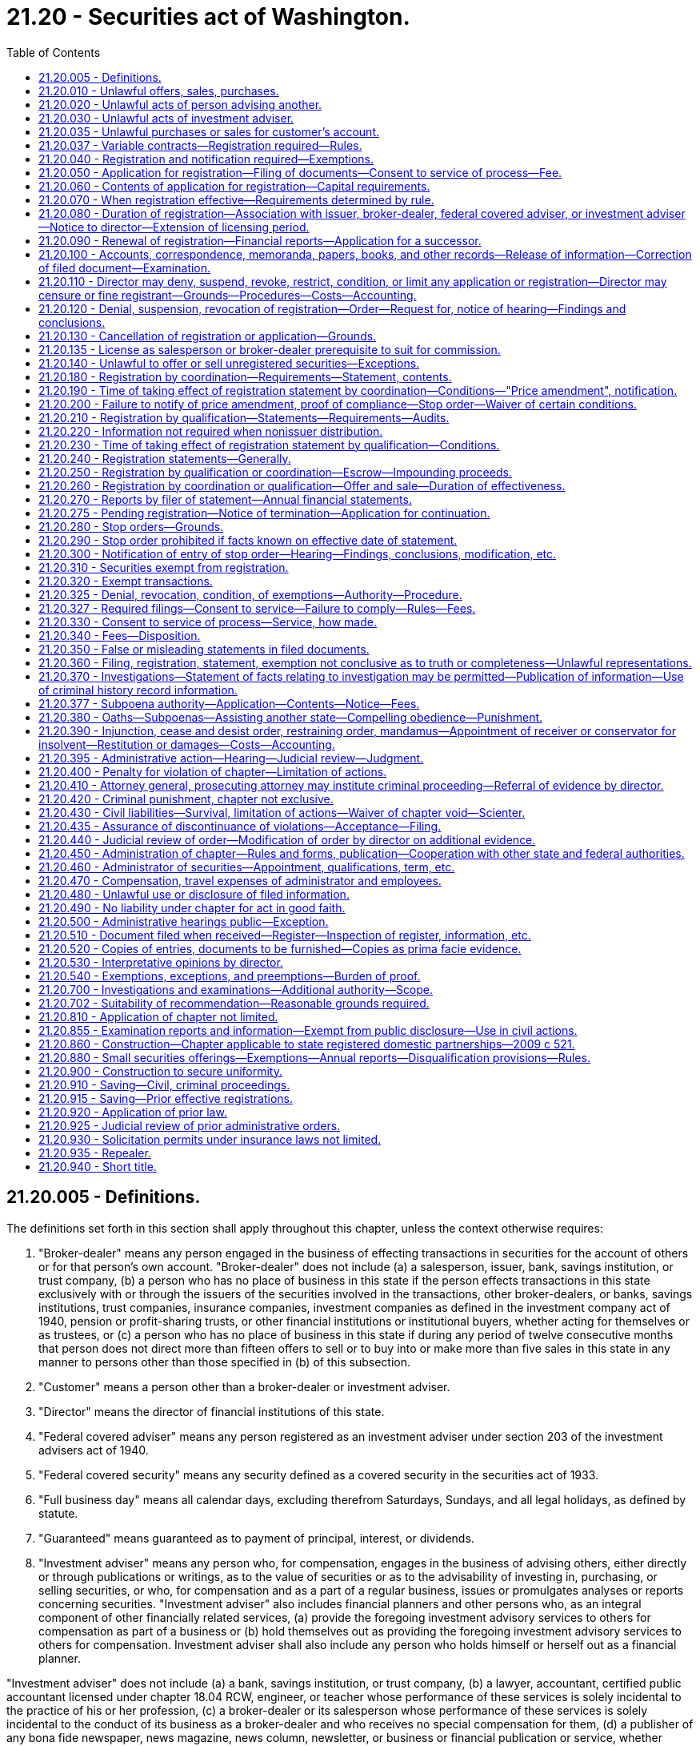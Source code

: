 = 21.20 - Securities act of Washington.
:toc:

== 21.20.005 - Definitions.
The definitions set forth in this section shall apply throughout this chapter, unless the context otherwise requires:

. "Broker-dealer" means any person engaged in the business of effecting transactions in securities for the account of others or for that person's own account. "Broker-dealer" does not include (a) a salesperson, issuer, bank, savings institution, or trust company, (b) a person who has no place of business in this state if the person effects transactions in this state exclusively with or through the issuers of the securities involved in the transactions, other broker-dealers, or banks, savings institutions, trust companies, insurance companies, investment companies as defined in the investment company act of 1940, pension or profit-sharing trusts, or other financial institutions or institutional buyers, whether acting for themselves or as trustees, or (c) a person who has no place of business in this state if during any period of twelve consecutive months that person does not direct more than fifteen offers to sell or to buy into or make more than five sales in this state in any manner to persons other than those specified in (b) of this subsection.

. "Customer" means a person other than a broker-dealer or investment adviser.

. "Director" means the director of financial institutions of this state.

. "Federal covered adviser" means any person registered as an investment adviser under section 203 of the investment advisers act of 1940.

. "Federal covered security" means any security defined as a covered security in the securities act of 1933.

. "Full business day" means all calendar days, excluding therefrom Saturdays, Sundays, and all legal holidays, as defined by statute.

. "Guaranteed" means guaranteed as to payment of principal, interest, or dividends.

. "Investment adviser" means any person who, for compensation, engages in the business of advising others, either directly or through publications or writings, as to the value of securities or as to the advisability of investing in, purchasing, or selling securities, or who, for compensation and as a part of a regular business, issues or promulgates analyses or reports concerning securities. "Investment adviser" also includes financial planners and other persons who, as an integral component of other financially related services, (a) provide the foregoing investment advisory services to others for compensation as part of a business or (b) hold themselves out as providing the foregoing investment advisory services to others for compensation. Investment adviser shall also include any person who holds himself or herself out as a financial planner.

"Investment adviser" does not include (a) a bank, savings institution, or trust company, (b) a lawyer, accountant, certified public accountant licensed under chapter 18.04 RCW, engineer, or teacher whose performance of these services is solely incidental to the practice of his or her profession, (c) a broker-dealer or its salesperson whose performance of these services is solely incidental to the conduct of its business as a broker-dealer and who receives no special compensation for them, (d) a publisher of any bona fide newspaper, news magazine, news column, newsletter, or business or financial publication or service, whether communicated in hard copy form, by electronic means, or otherwise, that does not consist of the rendering of advice on the basis of the specific investment situation of each client, (e) a radio or television station, (f) a person whose advice, analyses, or reports relate only to securities exempted by RCW 21.20.310(1), (g) an investment adviser representative, or (h) such other persons not within the intent of this paragraph as the director may by rule or order designate.

. "Investment adviser representative" means any partner, officer, director, or a person occupying similar status or performing similar functions, or other individual, who is employed by or associated with an investment adviser, and who does any of the following:

.. Makes any recommendations or otherwise renders advice regarding securities;

.. Manages accounts or portfolios of clients;

.. Determines which recommendation or advice regarding securities should be given;

.. Solicits, offers, or negotiates for the sale of or sells investment advisory services; or

.. Supervises employees who perform any of the functions under (a) through (d) of this subsection.

. "Issuer" means any person who issues or proposes to issue any security, except that with respect to certificates of deposit, voting trust certificates, or collateral-trust certificates, or with respect to certificates of interest or shares in an unincorporated investment trust not having a board of directors (or persons performing similar functions) or of the fixed, restricted management, or unit type; the term "issuer" means the person or persons performing the acts and assuming the duties of depositor or manager pursuant to the provisions of the trust or other agreement or instrument under which the security is issued.

. "Nonissuer" means not directly or indirectly for the benefit of the issuer.

. "Person" means an individual, a corporation, a partnership, a limited liability company, a limited liability partnership, an association, a joint-stock company, a trust where the interest of the beneficiaries are evidenced by a security, an unincorporated organization, a government, or a political subdivision of a government.

. "Relatives," as used in RCW 21.20.310(11) includes:

.. A member's spouse;

.. Parents of the member or the member's spouse;

.. Grandparents of the member or the member's spouse;

.. Natural or adopted children of the member or the member's spouse;

.. Aunts and uncles of the member or the member's spouse; and

.. First cousins of the member or the member's spouse.

. "Sale" or "sell" includes every contract of sale of, contract to sell, or disposition of, a security or interest in a security for value. "Offer" or "offer to sell" includes every attempt or offer to dispose of, or solicitation of an offer to buy, a security or interest in a security for value.

Any security given or delivered with, or as a bonus on account of, any purchase of securities or any other thing is considered to constitute part of the subject of the purchase and to have been offered and sold for value. A purported gift of assessable stock is considered to involve an offer and sale. Every sale or offer of a warrant or right to purchase or subscribe to another security of the same or another issuer, as well as every sale or offer of a security which gives the holder a present or future right or privilege to convert into another security of the same or another issuer, is considered to include an offer of the other security.

. "Salesperson" means any individual other than a broker-dealer who represents a broker-dealer or issuer in effecting or attempting to effect sales of securities. "Salesperson" does not include an individual who represents an issuer in (a) effecting a transaction in a security exempted by RCW 21.20.310 (1), (2), (3), (4), (9), (10), (11), (12), or (13), (b) effecting transactions exempted by RCW 21.20.320 unless otherwise expressly required by the terms of the exemption, or (c) effecting transactions with existing employees, partners, or directors of the issuer if no commission or other remuneration is paid or given directly or indirectly for soliciting any person in this state.

. "Securities act of 1933," "securities exchange act of 1934," "public utility holding company act of 1935," "investment company act of 1940," and "investment advisers act of 1940" means the federal statutes of those names as amended before or after June 10, 1959.

. [Empty]
.. "Security" means any note; stock; treasury stock; bond; debenture; evidence of indebtedness; certificate of interest or participation in any profit-sharing agreement; collateral-trust certificate; preorganization certificate or subscription; transferable share; investment contract; investment of money or other consideration in the risk capital of a venture with the expectation of some valuable benefit to the investor where the investor does not receive the right to exercise practical and actual control over the managerial decisions of the venture; voting-trust certificate; certificate of deposit for a security; fractional undivided interest in an oil, gas, or mineral lease or in payments out of production under a lease, right, or royalty; charitable gift annuity; any put, call, straddle, option, or privilege on any security, certificate of deposit, or group or index of securities, including any interest therein or based on the value thereof; or any put, call, straddle, option, or privilege entered into on a national securities exchange relating to foreign currency; or, in general, any interest or instrument commonly known as a "security," or any certificate of interest or participation in, temporary or interim certificate for, receipt for, guarantee of, or warrant or right to subscribe to or purchase, any security under this subsection. This subsection applies whether or not the security is evidenced by a written document.

.. "Security" does not include: (i) Any insurance or endowment policy or annuity contract under which an insurance company promises to pay a fixed sum of money either in a lump sum or periodically for life or some other specified period; or (ii) an interest in a contributory or noncontributory pension or welfare plan subject to the employee retirement income security act of 1974.

. "State" means any state, territory, or possession of the United States, as well as the District of Columbia and Puerto Rico.

[ http://lawfilesext.leg.wa.gov/biennium/2011-12/Pdf/Bills/Session%20Laws/Senate/5045.SL.pdf?cite=2011%20c%20336%20§%20594[2011 c 336 § 594]; http://lawfilesext.leg.wa.gov/biennium/2001-02/Pdf/Bills/Session%20Laws/Senate/6483.SL.pdf?cite=2002%20c%2065%20§%201[2002 c 65 § 1]; http://lawfilesext.leg.wa.gov/biennium/1997-98/Pdf/Bills/Session%20Laws/Senate/6202.SL.pdf?cite=1998%20c%2015%20§%201[1998 c 15 § 1]; http://lawfilesext.leg.wa.gov/biennium/1993-94/Pdf/Bills/Session%20Laws/Senate/6285.SL.pdf?cite=1994%20c%20256%20§%203[1994 c 256 § 3]; http://lawfilesext.leg.wa.gov/biennium/1993-94/Pdf/Bills/Session%20Laws/Senate/5270-S.SL.pdf?cite=1993%20c%20472%20§%2014[1993 c 472 § 14]; http://lawfilesext.leg.wa.gov/biennium/1993-94/Pdf/Bills/Session%20Laws/Senate/5195-S.SL.pdf?cite=1993%20c%20470%20§%204[1993 c 470 § 4]; http://leg.wa.gov/CodeReviser/documents/sessionlaw/1989c391.pdf?cite=1989%20c%20391%20§%201[1989 c 391 § 1]; http://leg.wa.gov/CodeReviser/documents/sessionlaw/1979ex1c68.pdf?cite=1979%20ex.s.%20c%2068%20§%201[1979 ex.s. c 68 § 1]; http://leg.wa.gov/CodeReviser/documents/sessionlaw/1979c130.pdf?cite=1979%20c%20130%20§%203[1979 c 130 § 3]; http://leg.wa.gov/CodeReviser/documents/sessionlaw/1977ex1c188.pdf?cite=1977%20ex.s.%20c%20188%20§%201[1977 ex.s. c 188 § 1]; http://leg.wa.gov/CodeReviser/documents/sessionlaw/1975ex1c84.pdf?cite=1975%201st%20ex.s.%20c%2084%20§%201[1975 1st ex.s. c 84 § 1]; http://leg.wa.gov/CodeReviser/documents/sessionlaw/1967c199.pdf?cite=1967%20c%20199%20§%201[1967 c 199 § 1]; http://leg.wa.gov/CodeReviser/documents/sessionlaw/1961c37.pdf?cite=1961%20c%2037%20§%201[1961 c 37 § 1]; http://leg.wa.gov/CodeReviser/documents/sessionlaw/1959c282.pdf?cite=1959%20c%20282%20§%2060[1959 c 282 § 60]; ]

== 21.20.010 - Unlawful offers, sales, purchases.
It is unlawful for any person, in connection with the offer, sale or purchase of any security, directly or indirectly:

. To employ any device, scheme, or artifice to defraud;

. To make any untrue statement of a material fact or to omit to state a material fact necessary in order to make the statements made, in the light of the circumstances under which they are made, not misleading; or

. To engage in any act, practice, or course of business which operates or would operate as a fraud or deceit upon any person.

[ http://leg.wa.gov/CodeReviser/documents/sessionlaw/1959c282.pdf?cite=1959%20c%20282%20§%201[1959 c 282 § 1]; ]

== 21.20.020 - Unlawful acts of person advising another.
. It is unlawful for any person who receives any consideration from another party primarily for advising the other person as to the value of securities or their purchase or sale, whether through the issuance of analyses or reports or otherwise:

.. To employ any device, scheme, or artifice to defraud the other person;

.. To engage in any act, practice, or course of business which operates or would operate as a fraud or deceit upon the other person; or

.. To engage in any dishonest or unethical practice as the director may define by rule.

This subsection (1) applies whether or not the person is an investment adviser, federal covered adviser, or investment adviser under this chapter or the Investment Advisers Act of 1940.

. It is unlawful for an investment adviser, acting as principal for his or her own account, knowingly to sell any security to or purchase any security from a client, or act as a broker for a person other than such client, knowingly to effect any sale or purchase of any security for the account of such client, without disclosing to such client in writing before the execution of such transaction the capacity in which he or she is acting and obtaining the consent of the client to such transaction.

This subsection (2) does not apply to a transaction with a customer of a broker-dealer if the broker-dealer is not acting as an investment adviser in relation to the transaction.

[ http://lawfilesext.leg.wa.gov/biennium/2001-02/Pdf/Bills/Session%20Laws/Senate/6483.SL.pdf?cite=2002%20c%2065%20§%202[2002 c 65 § 2]; http://lawfilesext.leg.wa.gov/biennium/1997-98/Pdf/Bills/Session%20Laws/Senate/6202.SL.pdf?cite=1998%20c%2015%20§%202[1998 c 15 § 2]; http://leg.wa.gov/CodeReviser/documents/sessionlaw/1959c282.pdf?cite=1959%20c%20282%20§%202[1959 c 282 § 2]; ]

== 21.20.030 - Unlawful acts of investment adviser.
It is unlawful for any investment adviser to enter into, extend, or renew any investment advisory contract unless it provides in writing:

. That the investment adviser shall not be compensated on the basis of a share of capital gains upon or capital appreciation of the funds or any portion of the funds of the client; however, this subsection does not prohibit: (a) An investment advisory contract which provides for compensation based upon the total of a fund averaged over a definite period, or as of definite dates or taken as of a definite date; or (b) performance compensation arrangements permitted under any rule the director may adopt in order to allow performance compensation arrangements permitted under the Investment Advisers Act of 1940 and regulations promulgated by the securities and exchange commission thereunder;

. That no assignment of the contract may be made by the investment adviser without the consent of the other party to the contract; and

. That the investment adviser, if a partnership, shall notify the other party to the contract of any change in the membership of the partnership within a reasonable time after the change.

"Assignment", as used in subsection (2) of this section, includes any direct or indirect transfer or hypothecation of an investment advisory contract by the assignor or of a controlling block of the assignor's outstanding voting securities by a security holder of the assignor; but, if the investment adviser is a partnership, no assignment of an investment advisory contract is considered to result from the death or withdrawal of a minority of the members of the investment adviser having only a minority interest in the business of the investment adviser, or from the admission to the investment adviser of one or more members who, after admission, will be only a minority of the members and will have only a minority interest in the business.

[ http://lawfilesext.leg.wa.gov/biennium/1993-94/Pdf/Bills/Session%20Laws/Senate/5384.SL.pdf?cite=1993%20c%20114%20§%201[1993 c 114 § 1]; http://leg.wa.gov/CodeReviser/documents/sessionlaw/1959c282.pdf?cite=1959%20c%20282%20§%203[1959 c 282 § 3]; ]

== 21.20.035 - Unlawful purchases or sales for customer's account.
It is unlawful for a broker-dealer, salesperson, investment adviser, or investment adviser representative knowingly to effect or cause to be effected, with or for a customer's account, transactions of purchase or sale (1) that are excessive in size or frequency in view of the financial resources and character of the account and (2) that are effected because the broker-dealer, salesperson, investment adviser, or investment adviser representative is vested with discretionary power or is able by reason of the customer's trust and confidence to influence the volume and frequency of the trades.

[ http://lawfilesext.leg.wa.gov/biennium/1993-94/Pdf/Bills/Session%20Laws/Senate/6285.SL.pdf?cite=1994%20c%20256%20§%204[1994 c 256 § 4]; http://lawfilesext.leg.wa.gov/biennium/1993-94/Pdf/Bills/Session%20Laws/Senate/5195-S.SL.pdf?cite=1993%20c%20470%20§%201[1993 c 470 § 1]; ]

== 21.20.037 - Variable contracts—Registration required—Rules.
As required by chapter 48.18A RCW, a person selling variable contracts shall be registered as a broker-dealer or securities salesperson as required by this chapter. This chapter, and any rules or orders adopted under this chapter, applies to any person engaged in the offer, sale, or purchase of a variable contract. "Variable contract" means the same as set forth under chapter 48.18A RCW.

[ http://lawfilesext.leg.wa.gov/biennium/2001-02/Pdf/Bills/Session%20Laws/Senate/6483.SL.pdf?cite=2002%20c%2065%20§%208[2002 c 65 § 8]; ]

== 21.20.040 - Registration and notification required—Exemptions.
. It is unlawful for any person to transact business in this state as a broker-dealer or salesperson, unless: (a) The person is registered under this chapter; (b) the person is exempted from registration as a broker-dealer or salesperson to sell or resell condominium units sold in conjunction with an investment contract as may be provided by rule or order of the director as to persons who are licensed pursuant to the provisions of chapter 18.85 RCW; (c) the person is a salesperson who satisfies the requirements of section 15(i)(3) of the Securities Exchange Act of 1934 and effects in this state no transactions other than those described by section 15(i)(4) of the Securities Exchange Act of 1934; (d) the person is a salesperson effecting transactions in open-end investment company securities sold at net asset value without any sales charges; or (e) the person participates only in the sale or offering for sale of variable contracts which fund corporate plans meeting the requirements for qualification under section 401 or 403 of the United States Internal Revenue Code as set forth in RCW 48.18A.060.

. It is unlawful for any broker-dealer or issuer to employ a salesperson unless the salesperson is registered or exempted from registration.

. It is unlawful for any person to transact business in this state as an investment adviser or investment adviser representative unless: (a) The person is so registered or exempt from registration under this chapter; (b) the person has no place of business in this state and (i) the person's only clients in this state are investment advisers registered under this chapter, federal covered advisers, broker-dealers, banks, savings institutions, trust companies, insurance companies, investment companies as defined in the Investment Company Act of 1940, employee benefit plans with assets of not less than one million dollars, or governmental agencies or instrumentalities, whether acting for themselves or as trustees with investment control, or (ii) during the preceding twelve-month period the person has had fewer than six clients who are residents of this state other than those specified in (b)(i) of this subsection; (c) the person is an investment adviser to an investment company registered under the Investment Company Act of 1940; (d) the person is a federal covered adviser and the person has complied with requirements of RCW 21.20.050; or (e) the person is excepted from the definition of investment adviser under section 202(a)(11) of the Investment Advisers Act of 1940.

. It is unlawful for any person, other than a federal covered adviser, to hold himself or herself out as, or otherwise represent that he or she is a "financial planner," "investment counselor," or other similar term, as may be specified in rules adopted by the director, unless the person is registered as an investment adviser or investment adviser representative, is exempt from registration as an investment adviser or investment adviser representative under RCW 21.20.040, or is excluded from the definition of investment adviser under RCW 21.20.005.

. [Empty]
.. It is unlawful for any person registered or required to be registered as an investment adviser under this chapter to employ, supervise, or associate with an investment adviser representative unless such investment adviser representative is registered as an investment adviser representative under this chapter.

.. It is unlawful for any federal covered adviser or any person required to be registered as an investment adviser under section 203 of the Investment Advisers Act of 1940 to employ, supervise, or associate with an investment adviser representative having a place of business located in this state, unless such investment adviser representative is registered or is exempted from registration under this chapter.

[ http://lawfilesext.leg.wa.gov/biennium/2015-16/Pdf/Bills/Session%20Laws/Senate/6283-S.SL.pdf?cite=2016%20c%2061%20§%201[2016 c 61 § 1]; http://lawfilesext.leg.wa.gov/biennium/2001-02/Pdf/Bills/Session%20Laws/Senate/6483.SL.pdf?cite=2002%20c%2065%20§%203[2002 c 65 § 3]; http://lawfilesext.leg.wa.gov/biennium/1997-98/Pdf/Bills/Session%20Laws/Senate/6202.SL.pdf?cite=1998%20c%2015%20§%203[1998 c 15 § 3]; http://lawfilesext.leg.wa.gov/biennium/1993-94/Pdf/Bills/Session%20Laws/Senate/6285.SL.pdf?cite=1994%20c%20256%20§%205[1994 c 256 § 5]; http://leg.wa.gov/CodeReviser/documents/sessionlaw/1989c391.pdf?cite=1989%20c%20391%20§%202[1989 c 391 § 2]; http://leg.wa.gov/CodeReviser/documents/sessionlaw/1979ex1c68.pdf?cite=1979%20ex.s.%20c%2068%20§%202[1979 ex.s. c 68 § 2]; http://leg.wa.gov/CodeReviser/documents/sessionlaw/1975ex1c84.pdf?cite=1975%201st%20ex.s.%20c%2084%20§%202[1975 1st ex.s. c 84 § 2]; http://leg.wa.gov/CodeReviser/documents/sessionlaw/1974ex1c77.pdf?cite=1974%20ex.s.%20c%2077%20§%201[1974 ex.s. c 77 § 1]; http://leg.wa.gov/CodeReviser/documents/sessionlaw/1959c282.pdf?cite=1959%20c%20282%20§%204[1959 c 282 § 4]; ]

== 21.20.050 - Application for registration—Filing of documents—Consent to service of process—Fee.
. A broker-dealer, salesperson, investment adviser, or investment adviser representative may apply for registration by filing with the director or his or her authorized agent an application together with a consent to service of process in such form as the director shall prescribe and payment of the fee prescribed in RCW 21.20.340.

. A federal covered adviser shall file such documents as the director may, by rule or otherwise, require together with a consent to service of process and the payment of the fee prescribed in RCW 21.20.340.

[ http://lawfilesext.leg.wa.gov/biennium/2011-12/Pdf/Bills/Session%20Laws/Senate/5045.SL.pdf?cite=2011%20c%20336%20§%20595[2011 c 336 § 595]; http://lawfilesext.leg.wa.gov/biennium/1997-98/Pdf/Bills/Session%20Laws/Senate/6202.SL.pdf?cite=1998%20c%2015%20§%204[1998 c 15 § 4]; http://lawfilesext.leg.wa.gov/biennium/1993-94/Pdf/Bills/Session%20Laws/Senate/6285.SL.pdf?cite=1994%20c%20256%20§%206[1994 c 256 § 6]; http://leg.wa.gov/CodeReviser/documents/sessionlaw/1981c272.pdf?cite=1981%20c%20272%20§%201[1981 c 272 § 1]; http://leg.wa.gov/CodeReviser/documents/sessionlaw/1979ex1c68.pdf?cite=1979%20ex.s.%20c%2068%20§%203[1979 ex.s. c 68 § 3]; http://leg.wa.gov/CodeReviser/documents/sessionlaw/1975ex1c84.pdf?cite=1975%201st%20ex.s.%20c%2084%20§%203[1975 1st ex.s. c 84 § 3]; http://leg.wa.gov/CodeReviser/documents/sessionlaw/1961c37.pdf?cite=1961%20c%2037%20§%202[1961 c 37 § 2]; http://leg.wa.gov/CodeReviser/documents/sessionlaw/1959c282.pdf?cite=1959%20c%20282%20§%205[1959 c 282 § 5]; ]

== 21.20.060 - Contents of application for registration—Capital requirements.
The application shall contain whatever information the director requires concerning such matters as:

. The applicant's form and place of organization;

. The applicant's proposed method of doing business;

. The qualifications and business history of the applicant and in the case of a broker-dealer or investment adviser; any partner, officer, or director, or any person occupying a similar status or performing similar functions; or any person directly or indirectly controlling the broker-dealer or investment adviser;

. Any injunction or administrative order or conviction of a misdemeanor involving a security or any aspect of the securities business and any conviction of a felony;

. The applicant's financial condition and history;

. The address of the principal place of business of the applicant and the addresses of all branch offices of the applicant in this state; and

. Any information to be furnished or disseminated to any client or prospective client, if the applicant is an investment adviser.

The director may by rule or otherwise require a minimum capital for registered broker-dealers, not to exceed the limitations provided in section 15 of the Securities Exchange Act of 1934, and establish minimum financial requirements for investment advisers, not to exceed the limitations provided in section 222 of the Investment Advisers Act of 1940, which may include different requirements for investment advisers who maintain custody of clients' funds or securities or who have discretionary authority over those funds or securities, and may allow registrants to maintain a surety bond of appropriate amount as an alternative method of compliance with minimum capital or financial requirements.

[ http://lawfilesext.leg.wa.gov/biennium/1997-98/Pdf/Bills/Session%20Laws/Senate/6202.SL.pdf?cite=1998%20c%2015%20§%205[1998 c 15 § 5]; http://lawfilesext.leg.wa.gov/biennium/1995-96/Pdf/Bills/Session%20Laws/Senate/5332.SL.pdf?cite=1995%20c%2046%20§%201[1995 c 46 § 1]; http://lawfilesext.leg.wa.gov/biennium/1993-94/Pdf/Bills/Session%20Laws/Senate/6285.SL.pdf?cite=1994%20c%20256%20§%207[1994 c 256 § 7]; http://leg.wa.gov/CodeReviser/documents/sessionlaw/1965c17.pdf?cite=1965%20c%2017%20§%201[1965 c 17 § 1]; http://leg.wa.gov/CodeReviser/documents/sessionlaw/1959c282.pdf?cite=1959%20c%20282%20§%206[1959 c 282 § 6]; ]

== 21.20.070 - When registration effective—Requirements determined by rule.
If the application meets the requirements for registration, as the director may by rule or otherwise determine, and no denial order is in effect and no proceeding is pending under RCW 21.20.110, the director shall make the registration effective.

[ http://lawfilesext.leg.wa.gov/biennium/1997-98/Pdf/Bills/Session%20Laws/Senate/6202.SL.pdf?cite=1998%20c%2015%20§%206[1998 c 15 § 6]; http://leg.wa.gov/CodeReviser/documents/sessionlaw/1981c272.pdf?cite=1981%20c%20272%20§%202[1981 c 272 § 2]; http://leg.wa.gov/CodeReviser/documents/sessionlaw/1979ex1c68.pdf?cite=1979%20ex.s.%20c%2068%20§%204[1979 ex.s. c 68 § 4]; http://leg.wa.gov/CodeReviser/documents/sessionlaw/1975ex1c84.pdf?cite=1975%201st%20ex.s.%20c%2084%20§%204[1975 1st ex.s. c 84 § 4]; http://leg.wa.gov/CodeReviser/documents/sessionlaw/1974ex1c77.pdf?cite=1974%20ex.s.%20c%2077%20§%202[1974 ex.s. c 77 § 2]; http://leg.wa.gov/CodeReviser/documents/sessionlaw/1959c282.pdf?cite=1959%20c%20282%20§%207[1959 c 282 § 7]; ]

== 21.20.080 - Duration of registration—Association with issuer, broker-dealer, federal covered adviser, or investment adviser—Notice to director—Extension of licensing period.
Registration of a broker-dealer, salesperson, investment adviser representative, or investment adviser shall be effective for a one-year period unless the director by rule or order provides otherwise. The director by rule or order may schedule registration or renewal so that all registrations and renewals expire December 31st. The director may adjust the fee for registration or renewal proportionately. The registration of a salesperson or investment adviser representative is not effective during any period when the salesperson is not employed by or associated with an issuer or a registered broker-dealer or when the investment adviser representative is not employed by or associated with an investment adviser registered under this chapter or a federal covered adviser who has made a notice filing pursuant to RCW 21.20.050. To be employed by or associated with an issuer, broker-dealer, federal covered adviser, or investment adviser within the meaning of this section notice, either in writing or in some other format as the director may by rule or otherwise specify, must be given to the director. When a salesperson begins or terminates employment or association with an issuer or registered broker-dealer, the salesperson and the issuer or broker-dealer shall promptly notify the director. When an investment adviser representative registered under this chapter begins or terminates employment or association with an investment adviser registered under this chapter or a federal covered adviser required to make a notice filing pursuant to RCW 21.20.050, the investment adviser representative and investment adviser or federal covered adviser shall promptly notify the director.

Notwithstanding any provision of law to the contrary, the director may, from time to time, extend the duration of a licensing period for the purpose of staggering renewal periods. Such extension of a licensing period shall be by rule adopted in accordance with the provisions of chapter 34.05 RCW. Such rules may provide a method for imposing and collecting such additional proportional fee as may be required for the extended period.

[ http://lawfilesext.leg.wa.gov/biennium/1997-98/Pdf/Bills/Session%20Laws/Senate/6202.SL.pdf?cite=1998%20c%2015%20§%207[1998 c 15 § 7]; http://lawfilesext.leg.wa.gov/biennium/1993-94/Pdf/Bills/Session%20Laws/Senate/6285.SL.pdf?cite=1994%20c%20256%20§%208[1994 c 256 § 8]; http://leg.wa.gov/CodeReviser/documents/sessionlaw/1981c272.pdf?cite=1981%20c%20272%20§%203[1981 c 272 § 3]; http://leg.wa.gov/CodeReviser/documents/sessionlaw/1979ex1c68.pdf?cite=1979%20ex.s.%20c%2068%20§%205[1979 ex.s. c 68 § 5]; http://leg.wa.gov/CodeReviser/documents/sessionlaw/1975ex1c84.pdf?cite=1975%201st%20ex.s.%20c%2084%20§%205[1975 1st ex.s. c 84 § 5]; http://leg.wa.gov/CodeReviser/documents/sessionlaw/1959c282.pdf?cite=1959%20c%20282%20§%208[1959 c 282 § 8]; ]

== 21.20.090 - Renewal of registration—Financial reports—Application for a successor.
Registration of a broker-dealer, salesperson, investment adviser representative, or investment adviser may be renewed by filing with the director or his or her authorized agent prior to the expiration thereof an application containing such information as the director may require to indicate any material change in the information contained in the original application or any renewal application for registration as a broker-dealer, salesperson, investment adviser representative, or investment adviser filed with the director or his or her authorized agent by the applicant, payment of the prescribed fee, and, in the case of a broker-dealer or investment adviser such financial reports as the director may prescribe by rule or otherwise. The reporting requirements so prescribed for a broker-dealer may not exceed the limitations provided in section 15 of the Securities Exchange Act of 1934. A registered broker-dealer or investment adviser may file an application for registration of a successor, and the director may at his or her discretion grant or deny the application.

[ http://lawfilesext.leg.wa.gov/biennium/1997-98/Pdf/Bills/Session%20Laws/Senate/6202.SL.pdf?cite=1998%20c%2015%20§%208[1998 c 15 § 8]; http://lawfilesext.leg.wa.gov/biennium/1995-96/Pdf/Bills/Session%20Laws/Senate/5332.SL.pdf?cite=1995%20c%2046%20§%202[1995 c 46 § 2]; http://lawfilesext.leg.wa.gov/biennium/1993-94/Pdf/Bills/Session%20Laws/Senate/6285.SL.pdf?cite=1994%20c%20256%20§%209[1994 c 256 § 9]; http://leg.wa.gov/CodeReviser/documents/sessionlaw/1981c272.pdf?cite=1981%20c%20272%20§%204[1981 c 272 § 4]; http://leg.wa.gov/CodeReviser/documents/sessionlaw/1979ex1c68.pdf?cite=1979%20ex.s.%20c%2068%20§%206[1979 ex.s. c 68 § 6]; http://leg.wa.gov/CodeReviser/documents/sessionlaw/1975ex1c84.pdf?cite=1975%201st%20ex.s.%20c%2084%20§%206[1975 1st ex.s. c 84 § 6]; http://leg.wa.gov/CodeReviser/documents/sessionlaw/1961c37.pdf?cite=1961%20c%2037%20§%203[1961 c 37 § 3]; http://leg.wa.gov/CodeReviser/documents/sessionlaw/1959c282.pdf?cite=1959%20c%20282%20§%209[1959 c 282 § 9]; ]

== 21.20.100 - Accounts, correspondence, memoranda, papers, books, and other records—Release of information—Correction of filed document—Examination.
. Every registered broker-dealer and investment adviser shall make and keep such accounts, correspondence, memoranda, papers, books, and other records, except with respect to securities exempt under RCW 21.20.310(1), which books and other records shall be prescribed by the director by rule or otherwise. The recordmaking and recordkeeping requirements prescribed for a broker-dealer shall not exceed the limitations provided in section 15 of the Securities Exchange Act of 1934. The recordmaking and recordkeeping requirements prescribed for a registered investment adviser shall not exceed the limitations provided in section 222 of the Investment Advisers Act of 1940. All records required to be made and kept by a registered investment adviser shall be preserved for such a period as the director prescribes by rule or otherwise.

. With respect to investment advisers, the director may require that certain information be furnished or disseminated as necessary or appropriate in the public interest or for the protection of investors and advisory clients.

. If the information contained in any document filed with the director is or becomes inaccurate or incomplete in any material respect, the registrant shall promptly file a correcting amendment unless notification of the correction has been given under RCW 21.20.090.

. All the records of a registered broker-dealer or investment adviser are subject at any time or from time to time to such reasonable periodic, special or other examinations by representatives of the director, within or without this state, as the director deems necessary or appropriate in the public interest or for the protection of investors.

[ http://lawfilesext.leg.wa.gov/biennium/1997-98/Pdf/Bills/Session%20Laws/Senate/6202.SL.pdf?cite=1998%20c%2015%20§%209[1998 c 15 § 9]; http://leg.wa.gov/CodeReviser/documents/sessionlaw/1959c282.pdf?cite=1959%20c%20282%20§%2010[1959 c 282 § 10]; ]

== 21.20.110 - Director may deny, suspend, revoke, restrict, condition, or limit any application or registration—Director may censure or fine registrant—Grounds—Procedures—Costs—Accounting.
. The director may by order deny, suspend, revoke, restrict, condition, or limit any application or registration of any broker-dealer, salesperson, investment adviser representative, or investment adviser; or censure or fine the registrant or an officer, director, partner, or person performing similar functions for a registrant; if the director finds that the order is in the public interest and that the applicant or registrant or, in the case of a broker-dealer or investment adviser, any partner, officer, director, or person performing similar functions:

.. Has filed an application for registration under this section which, as of its effective date, or as of any date after filing in the case of an order denying effectiveness, was incomplete in any material respect or contained any statement which was, in the light of the circumstances under which it was made, false, or misleading with respect to any material fact;

.. Has willfully violated or willfully failed to comply with any provision of this chapter or a predecessor act or any rule or order under this chapter or a predecessor act, or any provision of chapter 21.30 RCW or any rule or order thereunder;

.. Has been convicted, within the past ten years, of any misdemeanor involving a security, or a commodity contract or commodity option as defined in RCW 21.30.010, or any aspect of the securities, commodities, business investments, franchises, business opportunities, insurance, banking, or finance business, or any felony involving moral turpitude;

.. Is permanently or temporarily enjoined or restrained by any court of competent jurisdiction in an action brought by the director, a state, or a federal government agency from engaging in or continuing any conduct or practice involving any aspect of the securities, commodities, business investments, franchises, business opportunities, insurance, banking, or finance business;

.. Is the subject of an order entered after notice and opportunity for hearing:

... By the securities administrator of a state or by the Securities and Exchange Commission denying, revoking, barring, or suspending registration as a broker-dealer, salesperson, investment adviser, or investment adviser representative;

... By the securities administrator of a state or by the Securities and Exchange Commission against a broker-dealer, salesperson, investment adviser, or an investment adviser representative;

... By the Securities and Exchange Commission or self-regulatory organization suspending or expelling the registrant from membership in a self-regulatory organization; or

... By a court adjudicating a United States Postal Service fraud;

The director may not commence a revocation or suspension proceeding more than one year after the date of the order relied on. The director may not enter an order on the basis of an order under another state securities act unless that order was based on facts that would constitute a ground for an order under this section;

.. Is the subject of an order, adjudication, or determination, after notice and opportunity for hearing, by the Securities and Exchange Commission, the Commodities Futures Trading Commission, the Federal Trade Commission, or a securities or insurance regulator of any state that the person has violated the Securities Act of 1933, the Securities Exchange Act of 1934, the Investment Advisers Act of 1940, the Investment Company Act of 1940, the Commodities Exchange Act, the securities, insurance, or commodities law of any state, or a federal or state law under which a business involving investments, franchises, business opportunities, insurance, banking, or finance is regulated;

.. Has engaged in dishonest or unethical practices in the securities or commodities business;

.. Is insolvent, either in the sense that his or her liabilities exceed his or her assets or in the sense that he or she cannot meet his or her obligations as they mature; but the director may not enter an order against an applicant or registrant under this subsection (1)(h) without a finding of insolvency as to the applicant or registrant;

.. Has not complied with a condition imposed by the director under RCW 21.20.100, or is not qualified on the basis of such factors as training, experience, or knowledge of the securities business, except as otherwise provided in subsection (2) of this section;

.. Has failed to supervise reasonably a salesperson or an investment adviser representative, or employee, if the salesperson, investment adviser representative, or employee was subject to the person's supervision and committed a violation of this chapter or a rule adopted or order issued under this chapter. For the purposes of this subsection, no person fails to supervise reasonably another person, if:

... There are established procedures, and a system for applying those procedures, that would reasonably be expected to prevent and detect, insofar as practicable, any violation by another person of this chapter, or a rule or order under this chapter; and

... The supervising person has reasonably discharged the duties and obligations required by these procedures and system without reasonable cause to believe that another person was violating this chapter or rules or orders under this chapter;

.. Has failed to pay the proper filing fee within thirty days after being notified by the director of a deficiency, but the director shall vacate an order under this subsection (1)(k) when the deficiency is corrected;

.. Within the past ten years has been found, after notice and opportunity for a hearing to have:

... Violated the law of a foreign jurisdiction governing or regulating the business of securities, commodities, insurance, or banking;

... Been the subject of an order of a securities regulator of a foreign jurisdiction denying, revoking, or suspending the right to engage in the business of securities as a broker-dealer, agent, investment adviser, or investment adviser representative; or

... Been suspended or expelled from membership by a securities exchange or securities association operating under the authority of the securities regulator of a foreign jurisdiction;

.. Is the subject of a cease and desist order issued by the Securities and Exchange Commission or issued under the securities or commodities laws of a state; or

.. Refuses to allow or otherwise impedes the director from conducting an audit, examination, or inspection, or refuses access to any branch office or business location to conduct an audit, examination, or inspection.

. The director, by rule or order, may require that an examination, including an examination developed or approved by an organization of securities administrators, be taken by any class of or all applicants. The director, by rule or order, may waive the examination as to a person or class of persons if the administrator determines that the examination is not necessary or appropriate in the public interest or for the protection of investors.

. The director may issue a summary order pending final determination of a proceeding under this section upon a finding that it is in the public interest and necessary or appropriate for the protection of investors.

. The director may not impose a fine under this section except after notice and opportunity for hearing. The fine imposed under this section may not exceed ten thousand dollars for each act or omission that constitutes the basis for issuing the order. If a petition for judicial review has not been timely filed under RCW 34.05.542(2), a certified copy of the director's order requiring payment of the fine may be filed in the office of the clerk of the superior court in any county of this state. The clerk shall treat the order of the director in the same manner as a judgment of the superior court. The director's order so filed has the same effect as a judgment of the superior court and may be recorded, enforced, or satisfied in like manner.

. Withdrawal from registration as a broker-dealer, salesperson, investment adviser, or investment adviser representative becomes effective thirty days after receipt of an application to withdraw or within such shorter period as the administrator determines, unless a revocation or suspension proceeding is pending when the application is filed. If a proceeding is pending, withdrawal becomes effective upon such conditions as the director, by order, determines. If no proceeding is pending or commenced and withdrawal automatically becomes effective, the administrator may nevertheless commence a revocation or suspension proceeding under subsection (1)(b) of this section within one year after withdrawal became effective and enter a revocation or suspension order as of the last date on which registration was effective.

. A person who, directly or indirectly, controls a person not in compliance with any part of this section may also be sanctioned to the same extent as the noncomplying person, unless the controlling person acted in good faith and did not directly or indirectly induce the conduct constituting the violation or cause of action.

. In any action under subsection (1) of this section, the director may charge the costs, fees, and other expenses incurred by the director in the conduct of any administrative investigation, hearing, or court proceeding against any person found to be in violation of any provision of this section or any rule or order adopted under this section.

. In any action under subsection (1) of this section, the director may enter an order requiring an accounting, restitution, and disgorgement, including interest at the legal rate under RCW 4.56.110. The director may by rule or order provide for payments to investors, rates of interest, periods of accrual, and other matters the director deems appropriate to implement this subsection.

. The director shall immediately suspend the license or certificate of a person who has been certified pursuant to RCW 74.20A.320 by the department of social and health services as a person who is not in compliance with a support order. If the person has continued to meet all other requirements for reinstatement during the suspension, reissuance of the license or certificate shall be automatic upon the director's receipt of a release issued by the department of social and health services stating that the licensee is in compliance with the order.

[ http://lawfilesext.leg.wa.gov/biennium/2015-16/Pdf/Bills/Session%20Laws/Senate/6283-S.SL.pdf?cite=2016%20c%2061%20§%202[2016 c 61 § 2]; http://lawfilesext.leg.wa.gov/biennium/2003-04/Pdf/Bills/Session%20Laws/House/1219-S.SL.pdf?cite=2003%20c%20288%20§%204[2003 c 288 § 4]; http://lawfilesext.leg.wa.gov/biennium/2001-02/Pdf/Bills/Session%20Laws/Senate/6483.SL.pdf?cite=2002%20c%2065%20§%204[2002 c 65 § 4]; http://lawfilesext.leg.wa.gov/biennium/1997-98/Pdf/Bills/Session%20Laws/Senate/6202.SL.pdf?cite=1998%20c%2015%20§%2010[1998 c 15 § 10]; http://lawfilesext.leg.wa.gov/biennium/1997-98/Pdf/Bills/Session%20Laws/House/3901.SL.pdf?cite=1997%20c%2058%20§%20856[1997 c 58 § 856]; http://lawfilesext.leg.wa.gov/biennium/1993-94/Pdf/Bills/Session%20Laws/Senate/6285.SL.pdf?cite=1994%20c%20256%20§%2010[1994 c 256 § 10]; http://lawfilesext.leg.wa.gov/biennium/1993-94/Pdf/Bills/Session%20Laws/Senate/5195-S.SL.pdf?cite=1993%20c%20470%20§%203[1993 c 470 § 3]; http://leg.wa.gov/CodeReviser/documents/sessionlaw/1986c14.pdf?cite=1986%20c%2014%20§%2045[1986 c 14 § 45]; http://leg.wa.gov/CodeReviser/documents/sessionlaw/1979ex1c68.pdf?cite=1979%20ex.s.%20c%2068%20§%207[1979 ex.s. c 68 § 7]; http://leg.wa.gov/CodeReviser/documents/sessionlaw/1975ex1c84.pdf?cite=1975%201st%20ex.s.%20c%2084%20§%207[1975 1st ex.s. c 84 § 7]; http://leg.wa.gov/CodeReviser/documents/sessionlaw/1965c17.pdf?cite=1965%20c%2017%20§%202[1965 c 17 § 2]; http://leg.wa.gov/CodeReviser/documents/sessionlaw/1959c282.pdf?cite=1959%20c%20282%20§%2011[1959 c 282 § 11]; ]

== 21.20.120 - Denial, suspension, revocation of registration—Order—Request for, notice of hearing—Findings and conclusions.
Upon the entry of an order under RCW 21.20.110, the director shall promptly notify the applicant or registrant, as well as the employer or prospective employer if the applicant or registrant is a salesperson or investment adviser representative, that it has been entered and of the reasons therefor and that if requested by the applicant or registrant within twenty days after the receipt of the director's notification the matter will be promptly set down for hearing. If no hearing is requested and none is ordered by the director, the order will remain in effect until it is modified or vacated by the director. If a hearing is requested or ordered, the director, after notice of and opportunity for hearing, may modify or vacate the order or extend it until final determination. No order may be entered under RCW 21.20.110 denying or revoking registration without appropriate prior notice to the applicant or registrant (as well as the employer or prospective employer if the applicant or registrant is a salesperson or an investment adviser representative), opportunity for hearing, and written findings of fact and conclusions of law.

[ http://lawfilesext.leg.wa.gov/biennium/2015-16/Pdf/Bills/Session%20Laws/Senate/6283-S.SL.pdf?cite=2016%20c%2061%20§%203[2016 c 61 § 3]; http://lawfilesext.leg.wa.gov/biennium/1993-94/Pdf/Bills/Session%20Laws/Senate/6285.SL.pdf?cite=1994%20c%20256%20§%2011[1994 c 256 § 11]; http://leg.wa.gov/CodeReviser/documents/sessionlaw/1979ex1c68.pdf?cite=1979%20ex.s.%20c%2068%20§%208[1979 ex.s. c 68 § 8]; http://leg.wa.gov/CodeReviser/documents/sessionlaw/1975ex1c84.pdf?cite=1975%201st%20ex.s.%20c%2084%20§%208[1975 1st ex.s. c 84 § 8]; http://leg.wa.gov/CodeReviser/documents/sessionlaw/1959c282.pdf?cite=1959%20c%20282%20§%2012[1959 c 282 § 12]; ]

== 21.20.130 - Cancellation of registration or application—Grounds.
If the director finds that any registrant or applicant for registration is no longer in existence or has ceased to do business as a broker-dealer, investment adviser, investment adviser representative, or salesperson, or is subject to an adjudication of mental incompetence or to the control of a committee, conservator, or guardian, or cannot be located after reasonable search, the director may by order cancel the registration or application.

[ http://lawfilesext.leg.wa.gov/biennium/1993-94/Pdf/Bills/Session%20Laws/Senate/6285.SL.pdf?cite=1994%20c%20256%20§%2012[1994 c 256 § 12]; http://leg.wa.gov/CodeReviser/documents/sessionlaw/1979ex1c68.pdf?cite=1979%20ex.s.%20c%2068%20§%209[1979 ex.s. c 68 § 9]; http://leg.wa.gov/CodeReviser/documents/sessionlaw/1975ex1c84.pdf?cite=1975%201st%20ex.s.%20c%2084%20§%209[1975 1st ex.s. c 84 § 9]; http://leg.wa.gov/CodeReviser/documents/sessionlaw/1959c282.pdf?cite=1959%20c%20282%20§%2013[1959 c 282 § 13]; ]

== 21.20.135 - License as salesperson or broker-dealer prerequisite to suit for commission.
No suit or action shall be brought for the collection of a commission for the sale of a security, as defined within this chapter without alleging and proving that the plaintiff was a duly licensed salesperson for an issuer or a broker-dealer, or exempt under the provisions of RCW 21.20.040, or a duly licensed broker-dealer in this state or another state at the time the alleged cause of action arose.

[ http://leg.wa.gov/CodeReviser/documents/sessionlaw/1979ex1c68.pdf?cite=1979%20ex.s.%20c%2068%20§%2010[1979 ex.s. c 68 § 10]; http://leg.wa.gov/CodeReviser/documents/sessionlaw/1974ex1c77.pdf?cite=1974%20ex.s.%20c%2077%20§%203[1974 ex.s. c 77 § 3]; http://leg.wa.gov/CodeReviser/documents/sessionlaw/1961c37.pdf?cite=1961%20c%2037%20§%2010[1961 c 37 § 10]; ]

== 21.20.140 - Unlawful to offer or sell unregistered securities—Exceptions.
It is unlawful for any person to offer or sell any security in this state unless: (1) The security is registered by coordination or qualification under this chapter; (2) the security or transaction is exempted under RCW 21.20.310, 21.20.320, or 21.20.880; or (3) the security is a federal covered security, and, if required, the filing is made and a fee is paid in accordance with RCW 21.20.327.

[ http://lawfilesext.leg.wa.gov/biennium/2015-16/Pdf/Bills/Session%20Laws/Senate/6283-S.SL.pdf?cite=2016%20c%2061%20§%204[2016 c 61 § 4]; http://lawfilesext.leg.wa.gov/biennium/1997-98/Pdf/Bills/Session%20Laws/Senate/6202.SL.pdf?cite=1998%20c%2015%20§%2011[1998 c 15 § 11]; http://leg.wa.gov/CodeReviser/documents/sessionlaw/1975ex1c84.pdf?cite=1975%201st%20ex.s.%20c%2084%20§%2010[1975 1st ex.s. c 84 § 10]; http://leg.wa.gov/CodeReviser/documents/sessionlaw/1959c282.pdf?cite=1959%20c%20282%20§%2014[1959 c 282 § 14]; ]

== 21.20.180 - Registration by coordination—Requirements—Statement, contents.
Any security for which a registration statement has been filed under the securities act of 1933 or any securities for which filings have been made pursuant to regulation A pursuant to subsection (b) of Sec. 3 of the securities act in connection with the same offering may be registered by coordination. A registration statement under this section shall contain the following information and be accompanied by the following documents, in addition to payment of the registration fee prescribed in RCW 21.20.340 and, if required under RCW 21.20.330, a consent to service of process meeting the requirements of that section:

. One copy of the prospectus, offering circular and/or letters of notification, filed under the securities act of 1933 together with all amendments thereto;

. The amount of securities to be offered in this state;

. The states in which a registration statement or similar document in connection with the offering has been or is expected to be filed;

. Any adverse order, judgment or decree previously entered in connection with the offering by any court or the securities and exchange commission;

. If the director, by rule or otherwise, requires a copy of the articles of incorporation and bylaws (or their substantial equivalents) currently in effect, a copy of any agreements with or among underwriters, a copy of any indenture or other instrument governing the issuance of the security to be registered, and a specimen or copy of the security;

. If the director requests, any other information, or copies of any other documents, filed under the securities act of 1933;

. An undertaking to forward promptly all amendments to the federal registration statement, offering circular and/or letters of notification, other than an amendment which merely delays the effective date; and

. If the aggregate sales price of the offering exceeds one million dollars, audited financial statements and other financial information prepared as to form and content under rules adopted by the director.

[ http://lawfilesext.leg.wa.gov/biennium/1993-94/Pdf/Bills/Session%20Laws/Senate/6285.SL.pdf?cite=1994%20c%20256%20§%2013[1994 c 256 § 13]; http://leg.wa.gov/CodeReviser/documents/sessionlaw/1979ex1c68.pdf?cite=1979%20ex.s.%20c%2068%20§%2011[1979 ex.s. c 68 § 11]; http://leg.wa.gov/CodeReviser/documents/sessionlaw/1961c37.pdf?cite=1961%20c%2037%20§%204[1961 c 37 § 4]; http://leg.wa.gov/CodeReviser/documents/sessionlaw/1959c282.pdf?cite=1959%20c%20282%20§%2018[1959 c 282 § 18]; ]

== 21.20.190 - Time of taking effect of registration statement by coordination—Conditions—"Price amendment", notification.
A registration statement by coordination under RCW 21.20.180 automatically becomes effective at the moment the federal registration statement or other filing becomes effective if all the following conditions are satisfied:

. No stop order is in effect and no proceeding is pending under RCW 21.20.280 and 21.20.300;

. The registration statement has been on file with the director for at least ten full business days; and

. A statement of the maximum and minimum proposed offering prices and the maximum underwriting discounts and commissions has been on file for two full business days or such shorter period as the director permits by rule or otherwise and the offering is made within those limitations. The registrant shall promptly notify the director or such person as the director may by rule or order designate by facsimile, electronic transmission, or telegram of the date and time when the federal registration statement or other filing became effective and the content of the price amendment, if any, and shall promptly file a post-effective amendment containing the information and documents in the price amendment. "Price amendment" means the final federal amendment which includes a statement of the offering price, underwriting and selling discounts or commissions, amount of proceeds, conversion rates, call prices, and other matters dependent upon the offering price.

[ http://lawfilesext.leg.wa.gov/biennium/1993-94/Pdf/Bills/Session%20Laws/Senate/6285.SL.pdf?cite=1994%20c%20256%20§%2014[1994 c 256 § 14]; http://leg.wa.gov/CodeReviser/documents/sessionlaw/1961c37.pdf?cite=1961%20c%2037%20§%205[1961 c 37 § 5]; http://leg.wa.gov/CodeReviser/documents/sessionlaw/1959c282.pdf?cite=1959%20c%20282%20§%2019[1959 c 282 § 19]; ]

== 21.20.200 - Failure to notify of price amendment, proof of compliance—Stop order—Waiver of certain conditions.
Upon failure to receive the required notification and post-effective amendment with respect to the price amendment referred to in RCW 21.20.190, the director may enter a stop order, without notice of hearing, retroactively denying effectiveness to the registration statement or suspending its effectiveness until compliance with RCW 21.20.190, if the director promptly notified the registrant by telephone, facsimile, or electronic transmission (and promptly confirms by letter or facsimile when the director notifies by telephone) of the issuance of the order. If the registrant proves compliance with the requirements as to notice and post-effective amendment, the stop order is void as of the time of its entry. The director may by rule or otherwise waive either or both of the conditions specified in RCW 21.20.190 (2) and (3). If the federal registration statement or other filing becomes effective before all these conditions are satisfied and they are not waived, the registration statement automatically becomes effective as soon as all the conditions are satisfied. If the registrant advises the director of the date when the federal registration statement or other filing is expected to become effective the director shall promptly advise the registrant by telephone, electronic transmission, or facsimile, at the registrant's expense, whether all the conditions are satisfied and whether the director then contemplates the institution of a proceeding under RCW 21.20.280 and 21.20.300; but this advice by the director does not preclude the institution of such a proceeding at any time.

[ http://lawfilesext.leg.wa.gov/biennium/1993-94/Pdf/Bills/Session%20Laws/Senate/6285.SL.pdf?cite=1994%20c%20256%20§%2015[1994 c 256 § 15]; http://leg.wa.gov/CodeReviser/documents/sessionlaw/1979ex1c68.pdf?cite=1979%20ex.s.%20c%2068%20§%2012[1979 ex.s. c 68 § 12]; http://leg.wa.gov/CodeReviser/documents/sessionlaw/1959c282.pdf?cite=1959%20c%20282%20§%2020[1959 c 282 § 20]; ]

== 21.20.210 - Registration by qualification—Statements—Requirements—Audits.
Any security may be registered by qualification. A registration statement under this section shall contain the following information and be accompanied by the following documents, in addition to payment of the registration fee prescribed in RCW 21.20.340, and, if required under RCW 21.20.330, a consent to service of process meeting the requirements of that section:

. With respect to the issuer and any significant subsidiary: Its name, address, and form of organization; the state or foreign jurisdiction and date of its organization; the general character and location of its business; and a description of its physical properties and equipment.

. With respect to every director and officer of the issuer, or person occupying a similar status or performing similar functions: His or her name, address, and principal occupation for the past five years; the amount of securities of the issuer held by him or her as of a specified date within ninety days of the filing of the registration statement; the remuneration paid to all such persons in the aggregate during the past twelve months, and estimated to be paid during the next twelve months, directly or indirectly, by the issuer (together with all predecessors, parents and subsidiaries).

. With respect to any person not named in RCW 21.20.210(2), owning of record, or beneficially if known, ten percent or more of the outstanding shares of any class of equity security of the issuer: The information specified in RCW 21.20.210(2) other than his or her occupation.

. With respect to every promoter, not named in RCW 21.20.210(2), if the issuer was organized within the past three years: The information specified in RCW 21.20.210(2), any amount paid to that person by the issuer within that period or intended to be paid to that person, and the consideration for any such payment.

. The capitalization and long-term debt (on both a current and a pro forma basis) of the issuer and any significant subsidiary, including a description of each security outstanding or being registered or otherwise offered, and a statement of the amount and kind of consideration (whether in the form of cash, physical assets, services, patents, goodwill, or anything else) for which the issuer or any subsidiary has issued any of its securities within the past two years or is obligated to issue any of its securities.

. The kind and amount of securities to be offered; the amount to be offered in this state; the proposed offering price and any variation therefrom at which any portion of the offering is to be made to any persons except as underwriting and selling discounts and commissions; the estimated aggregate underwriting and selling discounts or commissions and finders' fees (including separately cash, securities, or anything else of value to accrue to the underwriters in connection with the offering); the estimated amounts of other selling expenses, and legal, engineering, and accounting expenses to be incurred by the issuer in connection with the offering; the name and address of every underwriter and every recipient of a finders' fee; a copy of any underwriting or selling group agreement pursuant to which the distribution is to be made, or the proposed form of any such agreement whose terms have not yet been determined; and a description of the plan of distribution of any securities which are to be offered otherwise than through an underwriter.

. The estimated cash proceeds to be received by the issuer from the offering; the purposes for which the proceeds are to be used by the issuer; the amount to be used for each purpose; the order or priority in which the proceeds will be used for the purposes stated; the amounts of any funds to be raised from other sources to achieve the purposes stated, and the sources of any such funds; and, if any part of the proceeds is to be used to acquire any property (including goodwill) otherwise than in the ordinary course of business, the names and addresses of the vendors and the purchase price.

. A description of any stock options or other security options outstanding, or to be created in connection with the offering, together with the amount of any such options held or to be held by every person required to be named in RCW 21.20.210 (2), (3), (4), (5) or (7) and by any person who holds or will hold ten percent or more in the aggregate of any such options.

. The states in which a registration statement or similar document in connection with the offering has been or is expected to be filed.

. Any adverse order, judgment, or decree previously entered in connection with the offering by any court or the securities and exchange commission; a description of any pending litigation or proceeding to which the issuer is a party and which materially affects its business or assets (including any such litigation or proceeding known to be contemplated by governmental authorities).

. A copy of any prospectus or circular intended as of the effective date to be used in connection with the offering.

. A specimen or copy of the security being registered; a copy of the issuer's articles of incorporation and bylaws, as currently in effect; and a copy of any indenture or other instrument covering the security to be registered.

. A signed or conformed copy of an opinion of counsel, if available, as to the legality of the security being registered.

. [Empty]
.. The following financial statements:

...(A) Balance sheets as of the end of each of the three most recent fiscal years; and, if the date of the most recent fiscal year end is more than four months prior to the date of filing, (B) a balance sheet of the issuer as of a date within four months prior to the filing of the registration statement.

...(A) Statements of income, shareholders' equity, and cash flows for each of the three fiscal years preceding the date of the latest balance sheet or for the period of the issuer's and any predecessor's existence if less than three years and (B) statements of income, shareholders' equity, and cash flows for any period between the close of the last fiscal year and the date of the latest balance sheet.

... If any part of the proceeds of the offering is to be applied to the purchase of any business whose annual sales or revenues are in excess of fifteen percent of the registrant's sales or revenues or involves acquisition of assets in excess of fifteen percent of the registrant's assets, except as specifically exempted by the director, financial statements shall be filed which would be required if that business were the registrant.

.. [Empty]
... If the estimated proceeds to be received from the offering, together with the proceeds from securities registered under this section during the year preceding the date of the filing of this registration statement, exceed one million dollars, the balance sheet specified in (a)(i)(A) of this subsection as of the end of the last fiscal year and the related financial statements specified in (a)(ii)(A) of this subsection for the last fiscal year shall be audited. 

... If such proceeds exceed one million dollars but are not more than five million dollars, the balance sheet specified in (a)(i)(A) of this subsection as of the end of the most recent fiscal year and the financial statements specified in (a)(ii)(A) of this subsection for the last fiscal year shall be audited. 

... If such proceeds exceed five million dollars but are not more than twenty-five million dollars, the balance sheets specified in (a)(i)(A) of this subsection as of the end of the last two fiscal years and the related financial statements specified in (a)(ii)(A) of this subsection for the last two fiscal years shall be audited.

... If such proceeds exceed twenty-five million dollars, the balance sheets specified in (a)(i)(A) of this subsection and the related financial statements specified in (a)(ii)(A) of this subsection for the last three fiscal years shall be audited.

.. The financial statements of this subsection and such other financial information as may be prescribed by the director shall be prepared as to form and content in accordance with generally accepted accounting principles and with the rules prescribed by the director, and when applicable, shall be audited by an independent certified public accountant who is registered and in good standing as a certified public accountant under the laws of the place of his or her residence or principal office and who is not an employee, officer, or member of the board of directors of the issuer or a holder of the securities of the issuer. An audit report of such independent certified public accountant shall be based upon an audit made in accordance with generally accepted auditing standards. The audit report shall have no limitations on its scope unless expressly authorized in writing by the director. The director may also verify such statements by examining the issuer's books and records.

. The written consent of any accountant, engineer, appraiser, attorney, or any person whose profession gives authority to a statement made by him or her, who is named as having prepared or audited any part of the registration statement or is named as having prepared or audited a report or valuation for use in connection with the registration statement.

[ http://lawfilesext.leg.wa.gov/biennium/1993-94/Pdf/Bills/Session%20Laws/Senate/6285.SL.pdf?cite=1994%20c%20256%20§%2016[1994 c 256 § 16]; http://leg.wa.gov/CodeReviser/documents/sessionlaw/1979ex1c68.pdf?cite=1979%20ex.s.%20c%2068%20§%2013[1979 ex.s. c 68 § 13]; http://leg.wa.gov/CodeReviser/documents/sessionlaw/1973ex1c171.pdf?cite=1973%201st%20ex.s.%20c%20171%20§%201[1973 1st ex.s. c 171 § 1]; http://leg.wa.gov/CodeReviser/documents/sessionlaw/1959c282.pdf?cite=1959%20c%20282%20§%2021[1959 c 282 § 21]; ]

== 21.20.220 - Information not required when nonissuer distribution.
In the case of a nonissuer distribution, information may not be required under RCW 21.20.210 unless it is known to the person filing the registration statement or to the persons on whose behalf the distribution is to be made, or can be furnished by them without unreasonable effort or expense.

[ http://leg.wa.gov/CodeReviser/documents/sessionlaw/1959c282.pdf?cite=1959%20c%20282%20§%2022[1959 c 282 § 22]; ]

== 21.20.230 - Time of taking effect of registration statement by qualification—Conditions.
A registration statement by qualification under RCW 21.20.210 becomes effective if no stop order is in effect and no proceeding is pending under RCW 21.20.280 and 21.20.300, at three o'clock Pacific standard time in the afternoon of the fifteenth full business day after the filing of the registration statement or the last amendment, or at such earlier time as the director determines. The director may require as a condition of registration under this section that a prospectus containing any information necessary for complete disclosure of any material fact relating to the security offering be sent or given to each person to whom an offer is made before or concurrently with (1) the first written offer made to him or her (other than by means of a public advertisement) by or for the account of the issuer or any other person on whose behalf the offering is being made, or by any underwriter or broker-dealer who is offering part of an unsold allotment or subscription taken by him or her as a participant in the distribution, (2) the confirmation of any sale made by or for the account of any such person, (3) payment pursuant to any such sale, or (4) delivery of the security pursuant to any such sale, whichever first occurs; but the director may accept for use under any such requirement a current prospectus or offering circular regarding the same securities filed under the Securities Act of 1933 or regulations thereunder.

[ http://leg.wa.gov/CodeReviser/documents/sessionlaw/1979ex1c68.pdf?cite=1979%20ex.s.%20c%2068%20§%2014[1979 ex.s. c 68 § 14]; http://leg.wa.gov/CodeReviser/documents/sessionlaw/1975ex1c84.pdf?cite=1975%201st%20ex.s.%20c%2084%20§%2011[1975 1st ex.s. c 84 § 11]; http://leg.wa.gov/CodeReviser/documents/sessionlaw/1974ex1c77.pdf?cite=1974%20ex.s.%20c%2077%20§%204[1974 ex.s. c 77 § 4]; http://leg.wa.gov/CodeReviser/documents/sessionlaw/1961c37.pdf?cite=1961%20c%2037%20§%206[1961 c 37 § 6]; http://leg.wa.gov/CodeReviser/documents/sessionlaw/1959c282.pdf?cite=1959%20c%20282%20§%2023[1959 c 282 § 23]; ]

== 21.20.240 - Registration statements—Generally.
A registration statement may be filed by the issuer, any other person on whose behalf the offering is to be made, or a registered broker-dealer. The director may by rule or otherwise permit the omission of any item of information or document from any registration statement.

[ http://leg.wa.gov/CodeReviser/documents/sessionlaw/1975ex1c84.pdf?cite=1975%201st%20ex.s.%20c%2084%20§%2012[1975 1st ex.s. c 84 § 12]; http://leg.wa.gov/CodeReviser/documents/sessionlaw/1959c282.pdf?cite=1959%20c%20282%20§%2024[1959 c 282 § 24]; ]

== 21.20.250 - Registration by qualification or coordination—Escrow—Impounding proceeds.
The director may by rule or order require as a condition of registration by qualification or coordination (1) that any security issued within the past three years or to be issued to a promoter for a consideration substantially different from the public offering price, or to any person for a consideration other than cash, be deposited in escrow; and (2) that the proceeds from the sale of the registered security in this state be impounded until the issuer receives a specified amount from the sale of the security either in this state or elsewhere. The director may by rule or order determine the conditions of any escrow or impounding required hereunder but the director may not reject a depository solely because of location in another state.

[ http://leg.wa.gov/CodeReviser/documents/sessionlaw/1979ex1c68.pdf?cite=1979%20ex.s.%20c%2068%20§%2015[1979 ex.s. c 68 § 15]; http://leg.wa.gov/CodeReviser/documents/sessionlaw/1959c282.pdf?cite=1959%20c%20282%20§%2025[1959 c 282 § 25]; ]

== 21.20.260 - Registration by coordination or qualification—Offer and sale—Duration of effectiveness.
When securities are registered by coordination or qualification, they may be offered and sold by the issuer, any other person on whose behalf they are registered or by any registered broker-dealer or any person acting within the exemption provided in RCW 21.20.040. Every registration shall remain effective until its expiration date or until revoked by the director or until terminated upon request of the registrant with the consent of the director. All outstanding securities of the same class as a registered security are considered to be registered for the purpose of any nonissuer transaction.

[ http://leg.wa.gov/CodeReviser/documents/sessionlaw/1975ex1c84.pdf?cite=1975%201st%20ex.s.%20c%2084%20§%2013[1975 1st ex.s. c 84 § 13]; http://leg.wa.gov/CodeReviser/documents/sessionlaw/1974ex1c77.pdf?cite=1974%20ex.s.%20c%2077%20§%205[1974 ex.s. c 77 § 5]; http://leg.wa.gov/CodeReviser/documents/sessionlaw/1959c282.pdf?cite=1959%20c%20282%20§%2026[1959 c 282 § 26]; ]

== 21.20.270 - Reports by filer of statement—Annual financial statements.
. The director may require the person who filed the registration statement to file reports, not more often than quarterly to keep reasonably current the information contained in the registration statement and to disclose the progress of the offering with respect to registered securities which (a) are issued by a face-amount certificate company or a redeemable security issued by an open-end management company or unit investment trust as those terms are defined in the investment company act of 1940, or (b) are being offered and sold directly by or for the account of the issuer.

. During the period of public offering of securities registered under the provisions of this chapter by qualification financial data or statements corresponding to those required under the provisions of RCW 21.20.210 and to the issuer's fiscal year shall be filed with the director annually, not more than one hundred twenty days after the end of each such year. Such statements at the discretion of the director or administrator shall be audited by a certified public accountant who is not an employee of the issuer, and the director may verify them by examining the issuer's books and records. The report of such independent certified public accountant shall be based upon an audit of not less in scope or procedures followed than that which independent public accountants would ordinarily make for the purpose of presenting comprehensive and dependable financial statements, and shall contain such information as the director may prescribe, by rules in the public interest or for the protection of investors, as to the nature and scope of the audit and the findings and opinions of the accountants. Each such report shall state that such independent certified public accountant has verified securities owned, either by actual examination, or by receipt of a certificate from the custodian, as the director may prescribe by rules.

[ http://lawfilesext.leg.wa.gov/biennium/2015-16/Pdf/Bills/Session%20Laws/Senate/6283-S.SL.pdf?cite=2016%20c%2061%20§%205[2016 c 61 § 5]; http://lawfilesext.leg.wa.gov/biennium/1995-96/Pdf/Bills/Session%20Laws/Senate/5332.SL.pdf?cite=1995%20c%2046%20§%203[1995 c 46 § 3]; http://leg.wa.gov/CodeReviser/documents/sessionlaw/1975ex1c84.pdf?cite=1975%201st%20ex.s.%20c%2084%20§%2014[1975 1st ex.s. c 84 § 14]; http://leg.wa.gov/CodeReviser/documents/sessionlaw/1965c17.pdf?cite=1965%20c%2017%20§%203[1965 c 17 § 3]; http://leg.wa.gov/CodeReviser/documents/sessionlaw/1961c37.pdf?cite=1961%20c%2037%20§%207[1961 c 37 § 7]; http://leg.wa.gov/CodeReviser/documents/sessionlaw/1959c282.pdf?cite=1959%20c%20282%20§%2027[1959 c 282 § 27]; ]

== 21.20.275 - Pending registration—Notice of termination—Application for continuation.
The director may in his or her discretion send notice to the applicant in any pending registration in which no action has been taken for nine months immediately prior to the sending of such notice, advising such applicant that the pending registration will be terminated thirty days from the date of sending unless on or before the termination date the applicant makes application in writing to the director showing good cause why it should be continued as a pending registration. If such application is not made or good cause shown, the director shall terminate the pending registration.

[ http://lawfilesext.leg.wa.gov/biennium/2015-16/Pdf/Bills/Session%20Laws/Senate/6283-S.SL.pdf?cite=2016%20c%2061%20§%206[2016 c 61 § 6]; http://lawfilesext.leg.wa.gov/biennium/1993-94/Pdf/Bills/Session%20Laws/Senate/6285.SL.pdf?cite=1994%20c%20256%20§%2017[1994 c 256 § 17]; http://leg.wa.gov/CodeReviser/documents/sessionlaw/1979ex1c68.pdf?cite=1979%20ex.s.%20c%2068%20§%2016[1979 ex.s. c 68 § 16]; http://leg.wa.gov/CodeReviser/documents/sessionlaw/1974ex1c77.pdf?cite=1974%20ex.s.%20c%2077%20§%2012[1974 ex.s. c 77 § 12]; ]

== 21.20.280 - Stop orders—Grounds.
The director may issue a stop order denying effectiveness to, or suspending or revoking the effectiveness of, any registration statement if the director finds that the order is in the public interest and that:

. The registration statement as of its effective date or as of any earlier date in the case of an order denying effectiveness, is incomplete in any material respect or contains any statement which was, in the light of the circumstances under which it was made, false or misleading with respect to any material fact;

. Any provision of this chapter or any rule, order, or condition lawfully imposed under this chapter has been willfully violated, in connection with the offering by (a) the person filing the registration statement, (b) the issuer, any partner, officer, or director of the issuer, any person occupying a similar status or performing similar functions, or any person directly or indirectly controlling or controlled by the issuer, but only if the person filing the registration statement is directly or indirectly controlled by or acting for the issuer, or (c) any underwriter;

. The security registered or sought to be registered is the subject of a permanent or temporary injunction of any court of competent jurisdiction entered under any other federal or state act applicable to the offering; but (a) the director may not institute a proceeding against an effective registration statement under this clause more than one year from the date of the injunction relied on, and (b) the director may not enter an order under this clause on the basis of an injunction entered under any other state act unless that order or injunction was based on facts which would currently constitute a ground for a stop order under this section;

. The issuer's enterprise or method of business includes or would include activities which are illegal where performed;

. The offering has worked or tended to work a fraud upon purchasers or would so operate;

. When a security is sought to be registered by coordination, there has been a failure to comply with the undertaking required by RCW 21.20.180(7);

. The applicant or registrant has failed to pay the proper registration fee; but the director may enter only a denial order under this subsection and shall vacate any such order when the deficiency has been corrected; or

. The offering has been or would be made with unreasonable amounts of underwriters' and sellers' discounts, commissions, or compensation or promoters' profits or participation, or unreasonable amounts or kinds of options.

[ http://lawfilesext.leg.wa.gov/biennium/2015-16/Pdf/Bills/Session%20Laws/Senate/6283-S.SL.pdf?cite=2016%20c%2061%20§%207[2016 c 61 § 7]; http://leg.wa.gov/CodeReviser/documents/sessionlaw/1979ex1c68.pdf?cite=1979%20ex.s.%20c%2068%20§%2017[1979 ex.s. c 68 § 17]; http://leg.wa.gov/CodeReviser/documents/sessionlaw/1975ex1c84.pdf?cite=1975%201st%20ex.s.%20c%2084%20§%2015[1975 1st ex.s. c 84 § 15]; http://leg.wa.gov/CodeReviser/documents/sessionlaw/1959c282.pdf?cite=1959%20c%20282%20§%2028[1959 c 282 § 28]; ]

== 21.20.290 - Stop order prohibited if facts known on effective date of statement.
The director may not enter a stop order against an effective registration statement on the basis of a fact or transaction known to the director when the registration statement became effective.

[ http://leg.wa.gov/CodeReviser/documents/sessionlaw/1979ex1c68.pdf?cite=1979%20ex.s.%20c%2068%20§%2018[1979 ex.s. c 68 § 18]; http://leg.wa.gov/CodeReviser/documents/sessionlaw/1959c282.pdf?cite=1959%20c%20282%20§%2029[1959 c 282 § 29]; ]

== 21.20.300 - Notification of entry of stop order—Hearing—Findings, conclusions, modification, etc.
Upon the entry of a stop order under any part of RCW 21.20.280, the director shall promptly notify the issuer of the securities and the applicant or registrant that the order has been entered and of the reasons therefor and that within twenty days after the receipt of a written request the matter will be set down for hearing. If no hearing is requested within twenty days and none is ordered by the director, the director shall enter written findings of fact and conclusions of law and the order will remain in effect until it is modified or vacated by the director. If a hearing is requested or ordered, the director, after notice of and opportunity for hearings to the issuer and to the applicant or registrant, shall enter written findings of fact and conclusions of law and may modify or vacate the order. The director may modify or vacate a stop order if the director finds that the conditions which prompted its entry have changed or that it is otherwise in the public interest to do so.

[ http://lawfilesext.leg.wa.gov/biennium/2015-16/Pdf/Bills/Session%20Laws/Senate/6283-S.SL.pdf?cite=2016%20c%2061%20§%208[2016 c 61 § 8]; http://leg.wa.gov/CodeReviser/documents/sessionlaw/1979ex1c68.pdf?cite=1979%20ex.s.%20c%2068%20§%2019[1979 ex.s. c 68 § 19]; http://leg.wa.gov/CodeReviser/documents/sessionlaw/1959c282.pdf?cite=1959%20c%20282%20§%2030[1959 c 282 § 30]; ]

== 21.20.310 - Securities exempt from registration.
RCW 21.20.140 through 21.20.300, inclusive, and 21.20.327 do not apply to any of the following securities:

. Any security (including a revenue obligation) issued or guaranteed by the United States, any state, any political subdivision of a state, or any agency or corporate or other instrumentality of one or more of the foregoing; or any certificate of deposit for any of the foregoing; but this exemption does not include any security payable solely from revenues to be received from a nongovernmental industrial or commercial enterprise unless such payments are made or unconditionally guaranteed by a person whose securities are exempt from registration by subsection (7) or (8) of this section: PROVIDED, That the director, by rule or order, may exempt any security payable solely from revenues to be received from a nongovernmental industrial or commercial enterprise if the director finds that registration with respect to such securities is not necessary in the public interest and for the protection of investors.

. Any security issued or guaranteed by Canada, any Canadian province, any political subdivision of any such province, any agency or corporate or other instrumentality of one or more of the foregoing, or any other foreign government with which the United States currently maintains diplomatic relations, if the security is recognized as a valid obligation by the issuer or guarantor; but this exemption does not include any security payable solely from revenues to be received from a nongovernmental industrial or commercial enterprise unless such payments shall be made or unconditionally guaranteed by a person whose securities are exempt from registration by subsection (7) or (8) of this section.

. Any security issued by and representing an interest in or a debt of, or guaranteed by, any bank organized under the laws of the United States, or any bank or trust company organized or supervised under the laws of any state.

. Any security issued by and representing an interest in or a debt of, or guaranteed by, any federal savings and loan association, or any building and loan or similar association organized under the laws of any state and authorized to do business in this state.

. Any security issued by and representing an interest in or a debt of, or insured or guaranteed by, any insurance company authorized to do business in this state.

. Any security issued or guaranteed by any federal credit union or any credit union, industrial loan association, or similar association organized and supervised under the laws of this state.

. Any security issued or guaranteed by any railroad, other common carrier, public utility, or holding company which is (a) a registered holding company under the public utility holding company act of 1935 or a subsidiary of such a company within the meaning of that act; (b) regulated in respect of its rates and charges by a governmental authority of the United States or any state or municipality; or (c) regulated in respect of the issuance or guarantee of the security by a governmental authority of the United States, any state, Canada, or any Canadian province; and equipment trust certificates in respect of equipment conditionally sold or leased to a railroad or public utility, if other securities issued by such railroad or public utility would be exempt under this subsection.

. Any security which meets the criteria for investment grade securities that the director may adopt by rule.

. Any prime quality negotiable commercial paper not intended to be marketed to the general public and not advertised for sale to the general public that is of a type eligible for discounting by federal reserve banks, that arises out of a current transaction or the proceeds of which have been or are to be used for a current transaction, and that evidences an obligation to pay cash within nine months of the date of issuance, exclusive of days of grace, or any renewal of such paper which is likewise limited, or any guarantee of such paper or of any such renewal.

. Any security issued in connection with an employee's stock purchase, savings, pension, profit-sharing, or similar benefit plan if: (a) The plan meets the requirements for qualification as a pension, profit sharing, or stock bonus plan under section 401 of the internal revenue code, as an incentive stock option plan under section 422 of the internal revenue code, as a nonqualified incentive stock option plan adopted with or as a supplement to an incentive stock option plan under section 422 of the internal revenue code, or as an employee stock purchase plan under section 423 of the internal revenue code; or (b) the director is notified in writing with a copy of the plan thirty days before offering the plan to employees in this state. In the event of late filing of notification the director may upon application, for good cause excuse such late filing if he or she finds it in the public interest to grant such relief.

. Any security issued by any person organized and operated as a nonprofit organization as defined in RCW 84.36.800(4) exclusively for religious, educational, fraternal, or charitable purposes and which nonprofit organization also possesses a current tax exempt status under the laws of the United States, which security is offered or sold only to persons who, prior to their solicitation for the purchase of said securities, were members of, contributors to, or listed as participants in, the organization, or their relatives, if such nonprofit organization first files a notice specifying the terms of the offering and the director does not by order disallow the exemption within the next ten full business days: PROVIDED, That no offerings may be made until expiration of the ten full business days. Every such nonprofit organization which files a notice of exemption of such securities shall pay a filing fee as set forth in RCW 21.20.340(11) as now or hereafter amended.

The notice shall consist of the following:

.. The name and address of the issuer;

.. The names, addresses, and telephone numbers of the current officers and directors of the issuer;

.. A short description of the security, price per security, and the number of securities to be offered;

.. A statement of the nature and purposes of the organization as a basis for the exemption under this section;

.. A statement of the proposed use of the proceeds of the sale of the security; and

.. A statement that the issuer shall provide to a prospective purchaser written information regarding the securities offered prior to consummation of any sale, which information shall include the following statements: (i) "ANY PROSPECTIVE PURCHASER IS ENTITLED TO REVIEW FINANCIAL STATEMENTS OF THE ISSUER WHICH SHALL BE FURNISHED UPON REQUEST."; (ii) "RECEIPT OF NOTICE OF EXEMPTION BY THE WASHINGTON ADMINISTRATOR OF SECURITIES DOES NOT SIGNIFY THAT THE ADMINISTRATOR HAS APPROVED OR RECOMMENDED THESE SECURITIES, NOR HAS THE ADMINISTRATOR PASSED UPON THE OFFERING. ANY REPRESENTATION TO THE CONTRARY IS A CRIMINAL OFFENSE."; and (iii) "THE RETURN OF THE FUNDS OF THE PURCHASER IS DEPENDENT UPON THE FINANCIAL CONDITION OF THE ORGANIZATION."

. Any charitable gift annuities issued by a board of a state university, regional university, or of the state college.

. Any charitable gift annuity issued by an insurer or institution holding a certificate of exemption under RCW 48.38.010.

[ http://lawfilesext.leg.wa.gov/biennium/2001-02/Pdf/Bills/Session%20Laws/Senate/6483.SL.pdf?cite=2002%20c%2065%20§%205[2002 c 65 § 5]; http://lawfilesext.leg.wa.gov/biennium/1997-98/Pdf/Bills/Session%20Laws/Senate/6202.SL.pdf?cite=1998%20c%2015%20§%2013[1998 c 15 § 13]; http://lawfilesext.leg.wa.gov/biennium/1995-96/Pdf/Bills/Session%20Laws/Senate/5332.SL.pdf?cite=1995%20c%2046%20§%204[1995 c 46 § 4]; http://lawfilesext.leg.wa.gov/biennium/1993-94/Pdf/Bills/Session%20Laws/Senate/6285.SL.pdf?cite=1994%20c%20256%20§%2018[1994 c 256 § 18]; http://leg.wa.gov/CodeReviser/documents/sessionlaw/1981c272.pdf?cite=1981%20c%20272%20§%205[1981 c 272 § 5]; http://leg.wa.gov/CodeReviser/documents/sessionlaw/1979ex1c68.pdf?cite=1979%20ex.s.%20c%2068%20§%2020[1979 ex.s. c 68 § 20]; http://leg.wa.gov/CodeReviser/documents/sessionlaw/1979c130.pdf?cite=1979%20c%20130%20§%204[1979 c 130 § 4]; http://leg.wa.gov/CodeReviser/documents/sessionlaw/1979c8.pdf?cite=1979%20c%208%20§%201[1979 c 8 § 1]; http://leg.wa.gov/CodeReviser/documents/sessionlaw/1977ex1c188.pdf?cite=1977%20ex.s.%20c%20188%20§%202[1977 ex.s. c 188 § 2]; http://leg.wa.gov/CodeReviser/documents/sessionlaw/1977ex1c172.pdf?cite=1977%20ex.s.%20c%20172%20§%201[1977 ex.s. c 172 § 1]; http://leg.wa.gov/CodeReviser/documents/sessionlaw/1975ex1c84.pdf?cite=1975%201st%20ex.s.%20c%2084%20§%2016[1975 1st ex.s. c 84 § 16]; http://leg.wa.gov/CodeReviser/documents/sessionlaw/1959c282.pdf?cite=1959%20c%20282%20§%2031[1959 c 282 § 31]; ]

== 21.20.320 - Exempt transactions.
The following transactions are exempt from RCW 21.20.040 through 21.20.300 and 21.20.327 except as expressly provided:

. Any isolated transaction, or sales not involving a public offering, whether effected through a broker-dealer or not; or any transaction effected in accordance with any rule by the director establishing a nonpublic offering exemption pursuant to this subsection where registration is not necessary or appropriate in the public interest or for the protection of investors.

. Any nonissuer transaction by a registered salesperson of a registered broker-dealer, and any resale transaction by a sponsor of a unit investment trust registered under the Investment Company Act of 1940 pursuant to any rule adopted by the director.

. Any nonissuer transaction effected by or through a registered broker-dealer pursuant to an unsolicited order or offer to buy; but the director may by rule require that the customer acknowledge upon a specified form that the sale was unsolicited, and that a signed copy of each such form be preserved by the broker-dealer for a specified period.

. Any transaction between the issuer or other person on whose behalf the offering is made and an underwriter, or among underwriters.

. Any transaction in a bond or other evidence of indebtedness secured by a real or chattel mortgage or deed of trust, or by an agreement for the sale of real estate or chattels, if the entire mortgage, deed of trust, or agreement, together with all the bonds or other evidences of indebtedness secured thereby, is offered and sold as a unit. A bond or other evidence of indebtedness is not offered and sold as a unit if the transaction involves:

.. A partial interest in one or more bonds or other evidences of indebtedness secured by a real or chattel mortgage or deed of trust, or by an agreement for the sale of real estate or chattels; or

.. One of multiple bonds or other evidences of indebtedness secured by one or more real or chattel mortgages or deeds of trust, or agreements for the sale of real estate or chattels, sold to more than one purchaser as part of a single plan of financing; or

.. A security including an investment contract other than the bond or other evidence of indebtedness.

. Any transaction by an executor, administrator, sheriff, marshal, receiver, trustee in bankruptcy, guardian, or conservator.

. Any transaction executed by a bona fide pledgee without any purpose of evading this chapter.

. Any offer or sale to a bank, savings institution, trust company, insurance company, investment company as defined in the Investment Company Act of 1940, pension or profit-sharing trust, or other financial institution or institutional buyer, or to a broker-dealer, whether the purchaser is acting for itself or in some fiduciary capacity.

. Any transaction effected in accordance with the terms and conditions of any rule adopted by the director if:

.. The aggregate offering amount does not exceed five million dollars; and

.. The director finds that registration is not necessary in the public interest and for the protection of investors.

. Any offer or sale of a preorganization certificate or subscription if (a) no commission or other remuneration is paid or given directly or indirectly for soliciting any prospective subscriber, (b) the number of subscribers does not exceed ten, and (c) no payment is made by any subscriber.

. Any transaction pursuant to an offer to existing security holders of the issuer, including persons who at the time of the transaction are holders of convertible securities, nontransferable warrants, or transferable warrants exercisable within not more than ninety days of their issuance, if (a) no commission or other remuneration (other than a standby commission) is paid or given directly or indirectly for soliciting any security holder in this state, or (b) the issuer first files a notice specifying the terms of the offer and the director does not by order disallow the exemption within the next five full business days.

. Any offer (but not a sale) of a security for which registration statements have been filed under both this chapter and the Securities Act of 1933 if no stop order or refusal order is in effect and no public proceeding or examination looking toward such an order is pending under either act.

. The issuance of any stock dividend, whether the corporation distributing the dividend is the issuer of the stock or not, if nothing of value is given by stockholders for the distribution other than the surrender of a right to a cash dividend where the stockholder can elect to take a dividend in cash or stock.

. Any transaction incident to a right of conversion or a statutory or judicially approved reclassification, recapitalization, reorganization, quasi reorganization, stock split, reverse stock split, merger, consolidation, or sale of assets.

. The offer or sale by a registered broker-dealer, or a person exempted from the registration requirements pursuant to RCW 21.20.040, acting either as principal or agent, of securities previously sold and distributed to the public: PROVIDED, That:

.. Such securities are sold at prices reasonably related to the current market price thereof at the time of sale, and, if such broker-dealer is acting as agent, the commission collected by such broker-dealer on account of the sale thereof is not in excess of usual and customary commissions collected with respect to securities and transactions having comparable characteristics;

.. Such securities do not constitute the whole or a part of an unsold allotment to or subscription or participation by such broker-dealer as an underwriter of such securities or as a participant in the distribution of such securities by the issuer, by an underwriter or by a person or group of persons in substantial control of the issuer or of the outstanding securities of the class being distributed; and

.. The security has been lawfully sold and distributed in this state or any other state of the United States under this or any act regulating the sale of such securities.

. Any transaction by a mutual or cooperative association meeting the requirements of (a) and (b) of this subsection:

.. The transaction:

... Does not involve advertising or public solicitation; or

... Involves advertising or public solicitation, and:

(A) The association first files a notice of claim of exemption on a form prescribed by the director specifying the terms of the offer and the director does not by order deny the exemption within the next ten full business days; or

(B) The association is an employee cooperative and identifies itself as an employee cooperative in advertising or public solicitation.

.. The transaction involves an instrument or interest, that:

...(A) Qualifies its holder to be a member or patron of the association;

(B) Represents a contribution of capital to the association by a person who is or intends to become a member or patron of the association;

(C) Represents a patronage dividend or other patronage allocation; or

(D) Represents the terms or conditions by which a member or patron purchases, sells, or markets products, commodities, or services from, to, or through the association; and

... Is nontransferable except in the case of death, operation of law, bona fide transfer for security purposes only to the association, a bank, or other financial institution, intrafamily transfer, transfer to an existing member or person who will become a member, or transfer by gift to any person organized and operated as a nonprofit organization as defined in RCW 84.36.800(4) that also possesses a current tax exempt status under the laws of the United States, and, in the case of an instrument, so states conspicuously on its face.

. Any transaction effected in accordance with any rule adopted by the director establishing a limited offering exemption which furthers objectives of compatibility with federal exemptions and uniformity among the states, provided that in adopting any such rule the director may require that no commission or other remuneration be paid or given to any person, directly or indirectly, for effecting sales unless the person is registered under this chapter as a broker-dealer or salesperson.

[ http://lawfilesext.leg.wa.gov/biennium/2005-06/Pdf/Bills/Session%20Laws/House/2975.SL.pdf?cite=2006%20c%20220%20§%201[2006 c 220 § 1]; http://lawfilesext.leg.wa.gov/biennium/1997-98/Pdf/Bills/Session%20Laws/Senate/6202.SL.pdf?cite=1998%20c%2015%20§%2014[1998 c 15 § 14]; http://leg.wa.gov/CodeReviser/documents/sessionlaw/1989c307.pdf?cite=1989%20c%20307%20§%2034[1989 c 307 § 34]; http://leg.wa.gov/CodeReviser/documents/sessionlaw/1987c457.pdf?cite=1987%20c%20457%20§%2013[1987 c 457 § 13]; http://leg.wa.gov/CodeReviser/documents/sessionlaw/1987c421.pdf?cite=1987%20c%20421%20§%209[1987 c 421 § 9]; http://leg.wa.gov/CodeReviser/documents/sessionlaw/1986c90.pdf?cite=1986%20c%2090%20§%201[1986 c 90 § 1]; http://leg.wa.gov/CodeReviser/documents/sessionlaw/1981c272.pdf?cite=1981%20c%20272%20§%206[1981 c 272 § 6]; http://leg.wa.gov/CodeReviser/documents/sessionlaw/1979ex1c68.pdf?cite=1979%20ex.s.%20c%2068%20§%2021[1979 ex.s. c 68 § 21]; http://leg.wa.gov/CodeReviser/documents/sessionlaw/1977ex1c172.pdf?cite=1977%20ex.s.%20c%20172%20§%202[1977 ex.s. c 172 § 2]; http://leg.wa.gov/CodeReviser/documents/sessionlaw/1975ex1c84.pdf?cite=1975%201st%20ex.s.%20c%2084%20§%2017[1975 1st ex.s. c 84 § 17]; http://leg.wa.gov/CodeReviser/documents/sessionlaw/1974ex1c77.pdf?cite=1974%20ex.s.%20c%2077%20§%206[1974 ex.s. c 77 § 6]; http://leg.wa.gov/CodeReviser/documents/sessionlaw/1972ex1c79.pdf?cite=1972%20ex.s.%20c%2079%20§%201[1972 ex.s. c 79 § 1]; http://leg.wa.gov/CodeReviser/documents/sessionlaw/1961c37.pdf?cite=1961%20c%2037%20§%208[1961 c 37 § 8]; http://leg.wa.gov/CodeReviser/documents/sessionlaw/1959c282.pdf?cite=1959%20c%20282%20§%2032[1959 c 282 § 32]; ]

== 21.20.325 - Denial, revocation, condition, of exemptions—Authority—Procedure.
The director or administrator may by order deny, revoke, or condition any exemption specified in RCW 21.20.310 (10), (11), (12)[,] or (13), 21.20.320, or 21.20.880, with respect to a specific security or transaction. No such order may be entered without appropriate prior notice to all interested parties, opportunity for hearing, and written findings of fact and conclusions of law, except that the director or administrator may by order summarily deny, revoke, or condition any of the specified exemptions pending final determination of any proceeding under this section. Upon the entry of a summary order, the director or administrator shall promptly notify all interested parties that it has been entered and of the reasons therefor and that within twenty days of the receipt of a written request the matter will be set down for hearing. If no hearing is requested and none is ordered by the director or administrator, the order will remain in effect until it is modified or vacated by the director or administrator. If a hearing is requested or ordered, the director or administrator, after notice of and opportunity for hearing to all interested persons, may modify or vacate the order or extend it until final determination. No order under this section may operate retroactively. No person may be considered to have violated RCW 21.20.140 as now or hereafter amended by reason of any offer or sale effected after the entry of an order under this section if he or she sustains the burden of proof that he or she did not know, and in the exercise of reasonable care could not have known, of the order.

[ http://lawfilesext.leg.wa.gov/biennium/2015-16/Pdf/Bills/Session%20Laws/Senate/6283-S.SL.pdf?cite=2016%20c%2061%20§%209[2016 c 61 § 9]; http://leg.wa.gov/CodeReviser/documents/sessionlaw/1979ex1c68.pdf?cite=1979%20ex.s.%20c%2068%20§%2022[1979 ex.s. c 68 § 22]; http://leg.wa.gov/CodeReviser/documents/sessionlaw/1979c130.pdf?cite=1979%20c%20130%20§%2014[1979 c 130 § 14]; http://leg.wa.gov/CodeReviser/documents/sessionlaw/1977ex1c188.pdf?cite=1977%20ex.s.%20c%20188%20§%203[1977 ex.s. c 188 § 3]; http://leg.wa.gov/CodeReviser/documents/sessionlaw/1975ex1c84.pdf?cite=1975%201st%20ex.s.%20c%2084%20§%2018[1975 1st ex.s. c 84 § 18]; http://leg.wa.gov/CodeReviser/documents/sessionlaw/1974ex1c77.pdf?cite=1974%20ex.s.%20c%2077%20§%207[1974 ex.s. c 77 § 7]; http://leg.wa.gov/CodeReviser/documents/sessionlaw/1967c199.pdf?cite=1967%20c%20199%20§%203[1967 c 199 § 3]; ]

== 21.20.327 - Required filings—Consent to service—Failure to comply—Rules—Fees.
. The director, by rule or otherwise, may require the filing of any or all of the following documents and the payment of the following fees with respect to a federal covered security under section 18(b)(2) of the Securities Act of 1933:

.. Prior to the initial offer of such a federal covered security in this state, all documents that are part of the current federal registration statement filed with the U.S. securities and exchange commission under the Securities Act of 1933, together with a consent to service of process signed by the issuer and the fee prescribed by RCW 21.20.340;

.. After the initial offer of such a federal covered security in this state, all documents that are part of an amendment to a current federal registration statement filed with the U.S. securities and exchange commission under the Securities Act of 1933 and all fees prescribed by RCW 21.20.340; and

.. An annual or periodic report of the value of such federal covered securities offered in this state, together with the fee prescribed by RCW 21.20.340.

. With respect to any security that is a federal covered security under section 18(b)(4)(D) of the Securities Act of 1933, the director, by rule or otherwise, may require the issuer to file a notice on SEC Form D, together with a consent to service of process signed by the issuer and the fee prescribed pursuant to RCW 21.20.340, no later than fifteen days after the first sale of such a federal covered security in this state.

. The director, by rule or otherwise, may require the filing of any document filed with the U.S. securities and exchange commission under the Securities Act of 1933, with respect to a federal covered security under section 18(b)(3) or (4) of the Securities Act of 1933 and/or the payment of the fee prescribed pursuant to RCW 21.20.340.

. The director may issue a stop order suspending the offer and sale of a federal covered security, except a federal covered security under section 18(b)(1) of the Securities Act of 1933, if the director finds that there is a failure to comply with any requirement established under this section.

. The director, by rule or otherwise, may waive any or all of the provisions of this section.

[ http://lawfilesext.leg.wa.gov/biennium/1997-98/Pdf/Bills/Session%20Laws/Senate/6202.SL.pdf?cite=1998%20c%2015%20§%2012[1998 c 15 § 12]; ]

== 21.20.330 - Consent to service of process—Service, how made.
Every applicant for registration as a broker-dealer, investment adviser, investment adviser representative, or salesperson under this chapter, every issuer that files an application to register or files a claim of exemption from registration to offer a security in this state through any person acting on an agency basis in the common law sense, and every person filing pursuant to RCW 21.20.050 or 21.20.327 shall file with the director or with such person as the director may by rule or order designate, in such form as the director by rule prescribes, an irrevocable consent appointing the director or the director's successor in office to be the attorney of the applicant to receive service of any lawful process in any noncriminal suit, action, or proceeding against the applicant or the applicant's successor, executor or administrator which arises under this chapter or any rule or order hereunder after the consent has been filed, with the same force and validity as if served personally on the person filing the consent. A person who has filed such a consent in connection with a previous registration, or notice filing pursuant to RCW 21.20.050 or 21.20.327, need not file another. Service may be made by leaving a copy of the process in the office of the director, but it is not effective unless (1) the plaintiff, who may be the director in a suit, action, or proceeding instituted by him or her, forthwith sends notice of the service and a copy of the process by registered mail to the defendant or respondent at the last address of the respondent or defendant on file with the director, and (2) the plaintiff's affidavit of compliance with this section is filed in the case on or before the return day of the process, if any, or within such further time as the court allows.

[ http://lawfilesext.leg.wa.gov/biennium/1997-98/Pdf/Bills/Session%20Laws/Senate/6202.SL.pdf?cite=1998%20c%2015%20§%2015[1998 c 15 § 15]; http://lawfilesext.leg.wa.gov/biennium/1993-94/Pdf/Bills/Session%20Laws/Senate/6285.SL.pdf?cite=1994%20c%20256%20§%2019[1994 c 256 § 19]; http://leg.wa.gov/CodeReviser/documents/sessionlaw/1979ex1c68.pdf?cite=1979%20ex.s.%20c%2068%20§%2023[1979 ex.s. c 68 § 23]; http://leg.wa.gov/CodeReviser/documents/sessionlaw/1975ex1c84.pdf?cite=1975%201st%20ex.s.%20c%2084%20§%2019[1975 1st ex.s. c 84 § 19]; http://leg.wa.gov/CodeReviser/documents/sessionlaw/1959c282.pdf?cite=1959%20c%20282%20§%2033[1959 c 282 § 33]; ]

== 21.20.340 - Fees—Disposition.
Except as provided in subsection (15) of this section, the following fees shall be paid in advance under the provisions of this chapter:

. [Empty]
.. For registration of securities by qualification, the fee shall be one hundred dollars for the first one hundred thousand dollars of initial issue, or portion thereof in this state, based on offering price, plus one-twentieth of one percent for any excess over one hundred thousand dollars which are to be offered during that year: PROVIDED, HOWEVER, That an issuer may upon the payment of a fifty dollar fee renew for one additional twelve-month period only the unsold portion for which the registration fee has been paid.

.. For the offer of a federal covered security that (i) is an exempt security pursuant to section 3(2) of the Securities Act of 1933, and (ii) would not qualify for the exemption or a discretionary order of exemption pursuant to RCW 21.20.310(1), the fee shall be one hundred dollars for the first one hundred thousand dollars of initial issue, or portion thereof in this state, based on offering price, plus one-twentieth of one percent for any excess over one hundred thousand dollars which are to be offered during that year: PROVIDED, HOWEVER, That an issuer may upon the payment of a fifty dollar fee renew for one additional twelve-month period only the unsold portion for which the filing fee has been paid.

. [Empty]
.. For registration by coordination of securities issued by an investment company, other than a closed-end company, as those terms are defined in the Investment Company Act of 1940, the fee shall be one hundred dollars for the first one hundred thousand dollars of initial issue, or portion thereof in this state, based on offering price, plus one-twentieth of one percent for any excess over one hundred thousand dollars which are to be offered in this state during that year: PROVIDED, HOWEVER, That an issuer may upon the payment of a fifty dollar fee renew for one additional twelve-month period the unsold portion for which the registration fee has been paid.

.. For each offering by an investment company, other than a closed-end company, as those terms are defined in the Investment Company Act of 1940, making a notice filing pursuant to RCW 21.20.327(1), the initial filing fee shall be one hundred dollars for the first one hundred thousand dollars of initial issue, or portion thereof in this state, based on offering price, plus one-twentieth of one percent for any excess over one hundred thousand dollars which are to be offered in this state during that year. The amount offered in this state during the year may be increased by paying one-twentieth of one percent of the desired increase, based on offering price, prior to the sale of securities to be covered by the fee: PROVIDED, HOWEVER, That an issuer may upon the payment of a fifty dollar fee renew for one additional twelve-month period the unsold portion for which the filing fee has been paid.

. [Empty]
.. For registration by coordination of securities not covered by subsection (2) of this section, the initial filing fee shall be one hundred dollars for the first one hundred thousand dollars of initial issue, or portion thereof in this state, based on offering price, plus one-fortieth of one percent for any excess over one hundred thousand dollars for the first twelve-month period plus one hundred dollars for each additional twelve months in which the same offering is continued. The amount offered in this state during the year may be increased by paying one-fortieth of one percent of the desired increase, based on offering price, prior to the sale of securities to be covered by the fee.

.. For each offering by a closed-end investment company, making a notice filing pursuant to RCW 21.20.327(1), the initial filing fee shall be one hundred dollars for the first one hundred thousand dollars of initial issue, or portion thereof in this state, based on offering price, plus one-fortieth of one percent for any excess over one hundred thousand dollars for the first twelve-month period plus one hundred dollars for each additional twelve months in which the same offering is continued. The amount offered in this state during the year may be increased by paying one-fortieth of one percent of the desired increase, based on offering price, prior to the sale of securities to be covered by the fee.

. For filing annual financial statements, the fee shall be twenty-five dollars.

. [Empty]
.. For filing an amended offering circular after the initial registration permit has been granted or pursuant to RCW 21.20.327(1)(b), the fee shall be ten dollars.

.. For filing a report under RCW 21.20.270(1) or 21.20.327(1)(c), the fee shall be ten dollars.

. [Empty]
.. For registration of a broker-dealer or investment adviser, the fee shall be one hundred fifty dollars for original registration and seventy-five dollars for each annual renewal. When an application is denied or withdrawn the director shall retain one-half of the fee.

.. For a federal covered adviser filing pursuant to RCW 21.20.050, the fee shall be one hundred fifty dollars for original notification and seventy-five dollars for each annual renewal. A fee shall not be assessed in connection with converting an investment adviser registration to a notice filing when the investment adviser becomes a federal covered adviser.

. For registration of a salesperson or investment adviser representative, the fee shall be forty dollars for original registration with each employer and twenty dollars for each annual renewal. When an application is denied or withdrawn the director shall retain one-half of the fee.

. If a registration, or filing pursuant to RCW 21.20.050, of a broker-dealer, salesperson, investment adviser, federal covered adviser, or investment adviser representative is not renewed on or before the renewal deadline specified in the central registration depository (CRD) or the investment adviser registration depository (IARD), as applicable, the renewal is delinquent. The director by rule or order may set and assess a fee for delinquency not to exceed two hundred dollars. Acceptance by the director of an application for renewal after the renewal deadline specified in the CRD or the IARD, as applicable, is not a waiver of delinquency. A delinquent application for renewal will not be accepted for filing after March 1st.

. [Empty]
.. For the transfer of a broker-dealer license to a successor, the fee shall be fifty dollars.

.. For the transfer of a salesperson license from a broker-dealer or issuer to another broker-dealer or issuer, the transfer fee shall be twenty-five dollars.

.. For the transfer of an investment adviser representative license from an investment adviser to another investment adviser, the transfer fee shall be twenty-five dollars.

.. For the transfer of an investment adviser license to a successor, the fee shall be fifty dollars.

. [Empty]
.. The director may provide by rule for the filing of notice of claim of exemption under RCW 21.20.320 (1), (9), and (17) and set fees accordingly not to exceed three hundred dollars.

.. For the filing required by RCW 21.20.327(2), the fee shall be three hundred dollars.

. For filing of notification of claim of exemption from registration pursuant to RCW 21.20.310(11), as now or hereafter amended, the fee shall be fifty dollars for each filing.

. For rendering interpretative opinions, the fee shall be thirty-five dollars.

. For certified copies of any documents filed with the director, the fee shall be the cost to the department of financial institutions.

. For a duplicate license the fee shall be five dollars.

. Upon a finding by the department of financial institutions that a fee increase is necessary to defray the costs of administering this chapter, the director may by rule adjust the fees specified in this section upward by no more than fifteen dollars.

All fees collected under this chapter shall be turned in to the state treasury and are not refundable, except as herein provided.

[ http://lawfilesext.leg.wa.gov/biennium/2017-18/Pdf/Bills/Session%20Laws/Senate/6024.SL.pdf?cite=2018%20c%20185%20§%201[2018 c 185 § 1]; http://lawfilesext.leg.wa.gov/biennium/2015-16/Pdf/Bills/Session%20Laws/Senate/6283-S.SL.pdf?cite=2016%20c%2061%20§%2010[2016 c 61 § 10]; http://lawfilesext.leg.wa.gov/biennium/1997-98/Pdf/Bills/Session%20Laws/Senate/6202.SL.pdf?cite=1998%20c%2015%20§%2016[1998 c 15 § 16]; http://lawfilesext.leg.wa.gov/biennium/1995-96/Pdf/Bills/Session%20Laws/Senate/5332.SL.pdf?cite=1995%20c%2046%20§%205[1995 c 46 § 5]; http://lawfilesext.leg.wa.gov/biennium/1993-94/Pdf/Bills/Session%20Laws/Senate/6285.SL.pdf?cite=1994%20c%20256%20§%2020[1994 c 256 § 20]; http://leg.wa.gov/CodeReviser/documents/sessionlaw/1988c244.pdf?cite=1988%20c%20244%20§%2017[1988 c 244 § 17]; http://leg.wa.gov/CodeReviser/documents/sessionlaw/1986c90.pdf?cite=1986%20c%2090%20§%202[1986 c 90 § 2]; http://leg.wa.gov/CodeReviser/documents/sessionlaw/1981c272.pdf?cite=1981%20c%20272%20§%207[1981 c 272 § 7]; http://leg.wa.gov/CodeReviser/documents/sessionlaw/1979ex1c68.pdf?cite=1979%20ex.s.%20c%2068%20§%2024[1979 ex.s. c 68 § 24]; http://leg.wa.gov/CodeReviser/documents/sessionlaw/1977ex1c188.pdf?cite=1977%20ex.s.%20c%20188%20§%204[1977 ex.s. c 188 § 4]; http://leg.wa.gov/CodeReviser/documents/sessionlaw/1977ex1c172.pdf?cite=1977%20ex.s.%20c%20172%20§%203[1977 ex.s. c 172 § 3]; http://leg.wa.gov/CodeReviser/documents/sessionlaw/1975ex1c84.pdf?cite=1975%201st%20ex.s.%20c%2084%20§%2020[1975 1st ex.s. c 84 § 20]; http://leg.wa.gov/CodeReviser/documents/sessionlaw/1974ex1c77.pdf?cite=1974%20ex.s.%20c%2077%20§%208[1974 ex.s. c 77 § 8]; http://leg.wa.gov/CodeReviser/documents/sessionlaw/1965c17.pdf?cite=1965%20c%2017%20§%204[1965 c 17 § 4]; http://leg.wa.gov/CodeReviser/documents/sessionlaw/1961c37.pdf?cite=1961%20c%2037%20§%209[1961 c 37 § 9]; http://leg.wa.gov/CodeReviser/documents/sessionlaw/1959c282.pdf?cite=1959%20c%20282%20§%2034[1959 c 282 § 34]; ]

== 21.20.350 - False or misleading statements in filed documents.
It is unlawful for any person to make or cause to be made, in any document filed with the director or in any proceeding under this chapter, any statement which is, at the time and in the light of the circumstances under which it is made, false or misleading in any material respect.

[ http://leg.wa.gov/CodeReviser/documents/sessionlaw/1959c282.pdf?cite=1959%20c%20282%20§%2035[1959 c 282 § 35]; ]

== 21.20.360 - Filing, registration, statement, exemption not conclusive as to truth or completeness—Unlawful representations.
Neither the fact that an application for registration under RCW 21.20.050, a registration statement under RCW 21.20.180 or 21.20.210 has been filed, nor the fact that a person or security is effectively registered, constitutes a finding by the director that any document filed under this chapter is true, complete, and not misleading. Neither any such fact nor the fact that an exemption or exception is available for a security or a transaction means that the director has passed in any way upon the merits or qualifications of, or recommended or given approval to, any person, security, or transaction. It is unlawful to make, or cause to be made, to any prospective purchaser, customer, or client any representation inconsistent with this section.

[ http://lawfilesext.leg.wa.gov/biennium/2015-16/Pdf/Bills/Session%20Laws/Senate/6283-S.SL.pdf?cite=2016%20c%2061%20§%2011[2016 c 61 § 11]; http://leg.wa.gov/CodeReviser/documents/sessionlaw/1975ex1c84.pdf?cite=1975%201st%20ex.s.%20c%2084%20§%2021[1975 1st ex.s. c 84 § 21]; http://leg.wa.gov/CodeReviser/documents/sessionlaw/1959c282.pdf?cite=1959%20c%20282%20§%2036[1959 c 282 § 36]; ]

== 21.20.370 - Investigations—Statement of facts relating to investigation may be permitted—Publication of information—Use of criminal history record information.
. The director in his or her discretion (a) may annually, or more frequently, make such public or private investigations within or without this state as the director deems necessary to determine whether any registration should be granted, denied or revoked or whether any person has violated, is violating, or is about to violate any provision of this chapter or any rule or order under this chapter, or to aid in the enforcement of this chapter or in the adoption of rules and forms under this chapter, (b) may engage in the detection and identification of criminal activities subject to this chapter, (c) may require or permit any person to testify or to file a statement in writing, under oath or otherwise as the director may determine, as to all the facts and circumstances concerning the matter to be investigated, and (d) may publish information concerning a proceeding, an investigation, or any violation of this chapter or any rule or order under this chapter, if the director determines it is necessary or appropriate in the public interest or for the protection of investors.

. The enforcement unit of the securities division of the department of financial institutions may be authorized to receive criminal history record information in connection with the investigation of criminal activities subject to this chapter.

[ http://lawfilesext.leg.wa.gov/biennium/2001-02/Pdf/Bills/Session%20Laws/Senate/6483.SL.pdf?cite=2002%20c%2065%20§%206[2002 c 65 § 6]; http://lawfilesext.leg.wa.gov/biennium/1997-98/Pdf/Bills/Session%20Laws/Senate/6202.SL.pdf?cite=1998%20c%2015%20§%2017[1998 c 15 § 17]; http://lawfilesext.leg.wa.gov/biennium/1993-94/Pdf/Bills/Session%20Laws/Senate/6285.SL.pdf?cite=1994%20c%20256%20§%2021[1994 c 256 § 21]; http://leg.wa.gov/CodeReviser/documents/sessionlaw/1979ex1c68.pdf?cite=1979%20ex.s.%20c%2068%20§%2025[1979 ex.s. c 68 § 25]; http://leg.wa.gov/CodeReviser/documents/sessionlaw/1973ex1c171.pdf?cite=1973%201st%20ex.s.%20c%20171%20§%202[1973 1st ex.s. c 171 § 2]; http://leg.wa.gov/CodeReviser/documents/sessionlaw/1959c282.pdf?cite=1959%20c%20282%20§%2037[1959 c 282 § 37]; ]

== 21.20.377 - Subpoena authority—Application—Contents—Notice—Fees.
. The director or authorized assistants may apply for and obtain a superior court order approving and authorizing a subpoena in advance of its issuance. The application may be made in the county where the subpoenaed person resides or is found, or the county where the subpoenaed documents, records, or evidence are located, or in Thurston county. The application must:

.. State that an order is sought under this section;

.. Adequately specify the documents, records, evidence, or testimony; and

.. Include a declaration made under oath that an investigation is being conducted for a lawfully authorized purpose related to an investigation within the department's authority and that the subpoenaed documents, records, evidence, or testimony are reasonably related to an investigation within the department's authority.

. When an application under this section is made to the satisfaction of the court, the court must issue an order approving the subpoena. An order under this subsection constitutes authority of law for the agency to subpoena the documents, records, evidence, or testimony.

. The director or authorized assistants may seek approval and a court may issue an order under this section without prior notice to any person, including the person to whom the subpoena is directed and the person who is the subject of an investigation. An application for court approval is subject to the fee and process set forth in RCW 36.18.012(3).

[ http://lawfilesext.leg.wa.gov/biennium/2011-12/Pdf/Bills/Session%20Laws/Senate/5076.SL.pdf?cite=2011%20c%2093%20§%207[2011 c 93 § 7]; ]

== 21.20.380 - Oaths—Subpoenas—Assisting another state—Compelling obedience—Punishment.
. For the purpose of any investigation or proceeding under this chapter, the director or any officer designated by the director may administer oaths and affirmations, subpoena witnesses, compel their attendance, take evidence, and require the production of any books, papers, correspondence, memoranda, agreements, or other documents or records which the director deems relevant or material to the inquiry.

. If the activities constituting an alleged violation for which the information is sought would be a violation of this chapter had the activities occurred in this state, the director may issue and apply to enforce subpoenas in this state at the request of a securities agency or administrator of another state.

. A subpoena issued to a financial institution under this section may, if the director finds it necessary or appropriate in the public interest or for the protection of investors, include a directive that the financial institution subpoenaed shall not disclose to third parties that are not affiliated with the financial institution, other than to the institution's legal counsel, the existence or content of the subpoena.

. In case of disobedience on the part of any person to comply with any subpoena lawfully issued by the director, the refusal of any witness to testify to any matters regarding which the witness may be lawfully interrogated, or the failure to comply with a nondisclosure directive under subsection (3) of this section, a court of competent jurisdiction of any county or the judge thereof, on application of the director, and after satisfactory evidence of willful disobedience, may compel obedience by proceedings for contempt, as in the case of disobedience of the requirements of a subpoena issued from such a court on a refusal to testify therein.

[ http://lawfilesext.leg.wa.gov/biennium/2001-02/Pdf/Bills/Session%20Laws/Senate/6483.SL.pdf?cite=2002%20c%2065%20§%207[2002 c 65 § 7]; http://lawfilesext.leg.wa.gov/biennium/1995-96/Pdf/Bills/Session%20Laws/Senate/5332.SL.pdf?cite=1995%20c%2046%20§%206[1995 c 46 § 6]; http://lawfilesext.leg.wa.gov/biennium/1993-94/Pdf/Bills/Session%20Laws/Senate/6285.SL.pdf?cite=1994%20c%20256%20§%2022[1994 c 256 § 22]; http://leg.wa.gov/CodeReviser/documents/sessionlaw/1979ex1c68.pdf?cite=1979%20ex.s.%20c%2068%20§%2026[1979 ex.s. c 68 § 26]; http://leg.wa.gov/CodeReviser/documents/sessionlaw/1975ex1c84.pdf?cite=1975%201st%20ex.s.%20c%2084%20§%2022[1975 1st ex.s. c 84 § 22]; http://leg.wa.gov/CodeReviser/documents/sessionlaw/1974ex1c77.pdf?cite=1974%20ex.s.%20c%2077%20§%209[1974 ex.s. c 77 § 9]; http://leg.wa.gov/CodeReviser/documents/sessionlaw/1959c282.pdf?cite=1959%20c%20282%20§%2038[1959 c 282 § 38]; ]

== 21.20.390 - Injunction, cease and desist order, restraining order, mandamus—Appointment of receiver or conservator for insolvent—Restitution or damages—Costs—Accounting.
Whenever it appears to the director that any person has engaged or is about to engage in any act or practice constituting a violation of any provision of this chapter or any rule or order hereunder, the director may in his or her discretion:

. Issue an order directing the person to cease and desist from continuing the act or practice and to take appropriate affirmative action within a reasonable period of time, as prescribed by the director, to correct conditions resulting from the act or practice including, without limitation, a requirement to provide restitution. Reasonable notice of and opportunity for a hearing shall be given. The director may issue a summary order pending the hearing which shall remain in effect until ten days after the hearing is held and which shall become final if the person to whom notice is addressed does not request a hearing within twenty days after the receipt of notice; or

. The director may without issuing a cease and desist order, bring an action in any court of competent jurisdiction to enjoin any such acts or practices and to enforce compliance with this chapter or any rule or order adopted under this chapter. The court may grant such ancillary relief, including a civil penalty, restitution, and disgorgement, as it deems appropriate. Upon a proper showing a permanent or temporary injunction, restraining order, or writ of mandamus shall be granted and a receiver or conservator may be appointed for the defendant or the defendant's assets. The director may not be required to post a bond. If the director prevails, the director shall be entitled to a reasonable attorney's fee to be fixed by the court.

. Whenever it appears to the director that any person who has received a permit to issue, sell, or otherwise dispose of securities under this chapter, whether current or otherwise, has become insolvent, the director may petition a court of competent jurisdiction to appoint a receiver or conservator for the defendant or the defendant's assets. The director may not be required to post a bond.

. The director may bring an action for restitution or damages on behalf of the persons injured by a violation of this chapter, if the court finds that private civil action would be so burdensome or expensive as to be impractical.

. In any action under this section, the director may charge the costs, fees, and other expenses incurred by the director in the conduct of any administrative investigation, hearing, or court proceeding against any person found to be in violation of any provision of this section or any rule or order adopted under this section.

. In any action under subsection (1) of this section, the director may enter an order requiring an accounting, restitution, and disgorgement, including interest at the legal rate under RCW 4.56.110. The director may by rule or order provide for payments to investors, interest rates, periods of accrual, and other matters the director deems appropriate to implement this subsection.

[ http://lawfilesext.leg.wa.gov/biennium/2015-16/Pdf/Bills/Session%20Laws/Senate/6283-S.SL.pdf?cite=2016%20c%2061%20§%2012[2016 c 61 § 12]; http://lawfilesext.leg.wa.gov/biennium/2003-04/Pdf/Bills/Session%20Laws/House/1219-S.SL.pdf?cite=2003%20c%20288%20§%205[2003 c 288 § 5]; http://lawfilesext.leg.wa.gov/biennium/1995-96/Pdf/Bills/Session%20Laws/Senate/5332.SL.pdf?cite=1995%20c%2046%20§%207[1995 c 46 § 7]; http://lawfilesext.leg.wa.gov/biennium/1993-94/Pdf/Bills/Session%20Laws/Senate/6285.SL.pdf?cite=1994%20c%20256%20§%2023[1994 c 256 § 23]; http://leg.wa.gov/CodeReviser/documents/sessionlaw/1981c272.pdf?cite=1981%20c%20272%20§%208[1981 c 272 § 8]; http://leg.wa.gov/CodeReviser/documents/sessionlaw/1979ex1c68.pdf?cite=1979%20ex.s.%20c%2068%20§%2027[1979 ex.s. c 68 § 27]; http://leg.wa.gov/CodeReviser/documents/sessionlaw/1975ex1c84.pdf?cite=1975%201st%20ex.s.%20c%2084%20§%2023[1975 1st ex.s. c 84 § 23]; http://leg.wa.gov/CodeReviser/documents/sessionlaw/1974ex1c77.pdf?cite=1974%20ex.s.%20c%2077%20§%2010[1974 ex.s. c 77 § 10]; http://leg.wa.gov/CodeReviser/documents/sessionlaw/1959c282.pdf?cite=1959%20c%20282%20§%2039[1959 c 282 § 39]; ]

== 21.20.395 - Administrative action—Hearing—Judicial review—Judgment.
. A person who, in an administrative action by the director, is found to have knowingly or recklessly violated any provision of this chapter, or any rule or order under this chapter, may be fined, after notice and opportunity for hearing, in an amount not to exceed ten thousand dollars for each violation.

. A person who, in an administrative action by the director, is found to have knowingly or recklessly violated an administrative order issued under RCW 21.20.110 or 21.20.390 shall pay an administrative fine in an amount not to exceed twenty-five thousand dollars for each violation.

. The fines paid under subsections (1) and (2) of this section shall be deposited into the securities prosecution fund.

. If a petition for judicial review has not been timely filed under RCW 34.05.542(2), a certified copy of the director's order requiring payment of the fine may be filed in the office of the clerk of the superior court in any county of this state. The clerk shall treat the order of the director in the same manner as a judgment of the superior court. The director's order so filed has the same effect as a judgment of the superior court and may be recorded, enforced, or satisfied in like manner.

[ http://lawfilesext.leg.wa.gov/biennium/2003-04/Pdf/Bills/Session%20Laws/House/1219-S.SL.pdf?cite=2003%20c%20288%20§%206[2003 c 288 § 6]; http://lawfilesext.leg.wa.gov/biennium/1997-98/Pdf/Bills/Session%20Laws/Senate/6202.SL.pdf?cite=1998%20c%2015%20§%2018[1998 c 15 § 18]; ]

== 21.20.400 - Penalty for violation of chapter—Limitation of actions.
. Any person who willfully violates any provision of this chapter except RCW 21.20.350, or who willfully violates any rule or order under this chapter, or who willfully violates RCW 21.20.350 knowing the statement made to be false or misleading in any material respect, is guilty of a class B felony punishable under RCW 9A.20.021(1)(b). However, a person may not be imprisoned for the violation of any rule or order if that person proves that he or she had no knowledge of the rule or order.

. Any person who knowingly alters, destroys, shreds, mutilates, or conceals a record, document, or other object, or attempts to do so, with the intent to impair the object's integrity or availability for use in an official proceeding under this chapter, is guilty of a class B felony punishable under RCW 9A.20.021(1)(b) or punishable by a fine of not more than five hundred thousand dollars, or both. The fines paid under this subsection shall be deposited into the securities prosecution fund.

. No indictment or information may be returned under this chapter more than (a) five years after the violation, or (b) three years after the actual discovery of the violation, whichever date of limitation is later.

[ http://lawfilesext.leg.wa.gov/biennium/2015-16/Pdf/Bills/Session%20Laws/Senate/6283-S.SL.pdf?cite=2016%20c%2061%20§%2013[2016 c 61 § 13]; http://lawfilesext.leg.wa.gov/biennium/2003-04/Pdf/Bills/Session%20Laws/House/1219-S.SL.pdf?cite=2003%20c%20288%20§%203[2003 c 288 § 3]; http://lawfilesext.leg.wa.gov/biennium/2003-04/Pdf/Bills/Session%20Laws/Senate/5758.SL.pdf?cite=2003%20c%2053%20§%20163[2003 c 53 § 163]; http://leg.wa.gov/CodeReviser/documents/sessionlaw/1979ex1c68.pdf?cite=1979%20ex.s.%20c%2068%20§%2028[1979 ex.s. c 68 § 28]; http://leg.wa.gov/CodeReviser/documents/sessionlaw/1965c17.pdf?cite=1965%20c%2017%20§%205[1965 c 17 § 5]; http://leg.wa.gov/CodeReviser/documents/sessionlaw/1959c282.pdf?cite=1959%20c%20282%20§%2040[1959 c 282 § 40]; ]

== 21.20.410 - Attorney general, prosecuting attorney may institute criminal proceeding—Referral of evidence by director.
. The director may refer such evidence as may be available concerning violations of this chapter or of any rule or order hereunder to the attorney general or the proper prosecuting attorney, who may in his or her discretion, with or without such a reference, institute the appropriate criminal proceedings under this chapter.

. The director may render such assistance as the prosecuting attorney requests regarding a reference.

[ http://lawfilesext.leg.wa.gov/biennium/1997-98/Pdf/Bills/Session%20Laws/Senate/6202.SL.pdf?cite=1998%20c%2015%20§%2019[1998 c 15 § 19]; http://leg.wa.gov/CodeReviser/documents/sessionlaw/1979ex1c68.pdf?cite=1979%20ex.s.%20c%2068%20§%2029[1979 ex.s. c 68 § 29]; http://leg.wa.gov/CodeReviser/documents/sessionlaw/1959c282.pdf?cite=1959%20c%20282%20§%2041[1959 c 282 § 41]; ]

== 21.20.420 - Criminal punishment, chapter not exclusive.
Nothing in this chapter limits the power of the state to punish any person for any conduct which constitutes a crime by statute or at common law.

[ http://leg.wa.gov/CodeReviser/documents/sessionlaw/1959c282.pdf?cite=1959%20c%20282%20§%2042[1959 c 282 § 42]; ]

== 21.20.430 - Civil liabilities—Survival, limitation of actions—Waiver of chapter void—Scienter.
. Any person, who offers or sells a security in violation of any provisions of RCW 21.20.010, 21.20.140 (1) or (2), or 21.20.180 through 21.20.230, is liable to the person buying the security from him or her, who may sue either at law or in equity to recover the consideration paid for the security, together with interest at eight percent per annum from the date of payment, costs, and reasonable attorneys' fees, less the amount of any income received on the security, upon the tender of the security, or for damages if he or she no longer owns the security. Damages are the amount that would be recoverable upon a tender less (a) the value of the security when the buyer disposed of it and (b) interest at eight percent per annum from the date of disposition.

. Any person who buys a security in violation of the provisions of RCW 21.20.010 is liable to the person selling the security to him or her, who may sue either at law or in equity to recover the security, together with any income received on the security, upon tender of the consideration received, costs, and reasonable attorneys' fees, or if the security cannot be recovered, for damages. Damages are the value of the security when the buyer disposed of it, and any income received on the security, less the consideration received for the security, plus interest at eight percent per annum from the date of disposition, costs, and reasonable attorneys' fees.

. Every person who directly or indirectly controls a seller or buyer liable under subsection (1) or (2) above, every partner, officer, director or person who occupies a similar status or performs a similar function of such seller or buyer, every employee of such a seller or buyer who materially aids in the transaction, and every broker-dealer, salesperson, or person exempt under the provisions of RCW 21.20.040 who materially aids in the transaction is also liable jointly and severally with and to the same extent as the seller or buyer, unless such person sustains the burden of proof that he or she did not know, and in the exercise of reasonable care could not have known, of the existence of the facts by reason of which the liability is alleged to exist. There is contribution as in cases of contract among the several persons so liable.

. [Empty]
.. Every cause of action under this statute survives the death of any person who might have been a plaintiff or defendant.

.. No person may sue under this section more than three years after the contract of sale for any violation of the provisions of RCW 21.20.140 (1) or (2) or 21.20.180 through 21.20.230, or more than three years after a violation of the provisions of RCW 21.20.010, either was discovered by such person or would have been discovered by him or her in the exercise of reasonable care. No person may sue under this section if the buyer or seller receives a written rescission offer, which has been passed upon by the director before suit and at a time when he or she owned the security, to refund the consideration paid together with interest at eight percent per annum from the date of payment, less the amount of any income received on the security in the case of a buyer, or plus the amount of income received on the security in the case of a seller.

. No person who has made or engaged in the performance of any contract in violation of any provision of this chapter or any rule or order hereunder, or who has acquired any purported right under any such contract with knowledge of the facts by reason of which its making or performance was in violation, may base any suit on the contract. Any condition, stipulation, or provision binding any person acquiring any security to waive compliance with any provision of this chapter or any rule or order hereunder is void.

. Any tender specified in this section may be made at any time before entry of judgment.

. Notwithstanding subsections (1) through (6) of this section, if an initial offer or sale of securities that are exempt from registration under RCW 21.20.310 is made by this state or its agencies, political subdivisions, municipal or quasi-municipal corporations, or other instrumentality of one or more of the foregoing and is in violation of RCW 21.20.010(2), and any such issuer, member of the governing body, committee member, public officer, director, employee, or agent of such issuer acting on its behalf, or person in control of such issuer, member of the governing body, committee member, public officer, director, employee, or agent of such person acting on its behalf, materially aids in the offer or sale, such person is liable to the purchaser of the security only if the purchaser establishes scienter on the part of the defendant. The word "employee" or the word "agent," as such words are used in this subsection, do not include a bond counsel or an underwriter. Under no circumstances whatsoever shall this subsection be applied to require purchasers to establish scienter on the part of bond counsels or underwriters. The provisions of this subsection are retroactive and apply to any action commenced but not final before July 27, 1985. In addition, the provisions of this subsection apply to any action commenced on or after July 27, 1985.

[ http://lawfilesext.leg.wa.gov/biennium/1997-98/Pdf/Bills/Session%20Laws/Senate/6202.SL.pdf?cite=1998%20c%2015%20§%2020[1998 c 15 § 20]; http://leg.wa.gov/CodeReviser/documents/sessionlaw/1986c304.pdf?cite=1986%20c%20304%20§%201[1986 c 304 § 1]; http://leg.wa.gov/CodeReviser/documents/sessionlaw/1985c171.pdf?cite=1985%20c%20171%20§%201[1985 c 171 § 1]; http://leg.wa.gov/CodeReviser/documents/sessionlaw/1981c272.pdf?cite=1981%20c%20272%20§%209[1981 c 272 § 9]; http://leg.wa.gov/CodeReviser/documents/sessionlaw/1979ex1c68.pdf?cite=1979%20ex.s.%20c%2068%20§%2030[1979 ex.s. c 68 § 30]; http://leg.wa.gov/CodeReviser/documents/sessionlaw/1977ex1c172.pdf?cite=1977%20ex.s.%20c%20172%20§%204[1977 ex.s. c 172 § 4]; http://leg.wa.gov/CodeReviser/documents/sessionlaw/1975ex1c84.pdf?cite=1975%201st%20ex.s.%20c%2084%20§%2024[1975 1st ex.s. c 84 § 24]; http://leg.wa.gov/CodeReviser/documents/sessionlaw/1974ex1c77.pdf?cite=1974%20ex.s.%20c%2077%20§%2011[1974 ex.s. c 77 § 11]; http://leg.wa.gov/CodeReviser/documents/sessionlaw/1967c199.pdf?cite=1967%20c%20199%20§%202[1967 c 199 § 2]; http://leg.wa.gov/CodeReviser/documents/sessionlaw/1959c282.pdf?cite=1959%20c%20282%20§%2043[1959 c 282 § 43]; ]

== 21.20.435 - Assurance of discontinuance of violations—Acceptance—Filing.
In the enforcement of this chapter, the director may accept an assurance of discontinuance of violations of the provisions of this chapter from any person deemed by the director to be in violation hereof. Any such assurance shall be in writing, may state that the person giving such assurance does not admit to any violation of this chapter, and shall be filed with and subject to the approval of the superior court of the county in which the alleged violator resides or has his or her principal place of business, or in Thurston county. Proof of failure to comply with the assurance of discontinuance shall be prima facie evidence of a violation of this chapter.

[ http://leg.wa.gov/CodeReviser/documents/sessionlaw/1979ex1c68.pdf?cite=1979%20ex.s.%20c%2068%20§%2031[1979 ex.s. c 68 § 31]; http://leg.wa.gov/CodeReviser/documents/sessionlaw/1974ex1c77.pdf?cite=1974%20ex.s.%20c%2077%20§%2013[1974 ex.s. c 77 § 13]; ]

== 21.20.440 - Judicial review of order—Modification of order by director on additional evidence.
Any person aggrieved by a final order of the director may obtain a review of the order in the county in which that person resides or in any other court of competent jurisdiction by filing in court, within sixty days after the entry of the order, a written petition praying that the order be modified or set aside in whole or in part. A copy of the petition shall be forthwith served upon the director, and thereupon the director shall certify and file in court a copy of the filing, testimony, and other evidence upon which the order was entered. When these have been filed, the court has exclusive jurisdiction to affirm, modify, enforce, or set aside the order, in whole or in part. No objection to the order may be considered by the court unless it was urged before the director or there were reasonable grounds for failure to do so. The findings of the director as to the facts, if supported by substantial evidence, are conclusive. If either party applies to the court for leave to adduce additional evidence, and shows to the satisfaction of the court that the additional evidence is material and that there were reasonable grounds for failure to adduce the evidence in the hearing before the director, the court may order the additional evidence to be taken before the director and to be adduced upon the hearing in such manner and upon such conditions as the court may consider proper. The director may modify his or her findings by reason of the additional evidence so taken; and the director shall file any modified or new findings, which if supported by substantial evidence shall be conclusive, and any recommendation for the modification or setting aside of the original order. The commencement of proceedings under this section does not, unless specifically ordered by the court, operate as a stay of the director's order.

[ http://leg.wa.gov/CodeReviser/documents/sessionlaw/1979ex1c68.pdf?cite=1979%20ex.s.%20c%2068%20§%2032[1979 ex.s. c 68 § 32]; http://leg.wa.gov/CodeReviser/documents/sessionlaw/1959c282.pdf?cite=1959%20c%20282%20§%2044[1959 c 282 § 44]; ]

== 21.20.450 - Administration of chapter—Rules and forms, publication—Cooperation with other state and federal authorities.
. The administration of the provisions of this chapter shall be under the department of financial institutions. The director may from time to time make, amend, and repeal such rules, forms, and orders as are necessary to carry out the provisions of this chapter, including rules defining any term, whether or not such term is used in the Washington securities law. The director may classify securities, persons, and matters within the director's jurisdiction, and prescribe different requirements for different classes. No rule, form, or order may be made unless the director finds that the action is necessary or appropriate in the public interest or for the protection of investors and consistent with the purposes fairly intended by the policy and provisions of this chapter. In prescribing rules and forms the director may cooperate with the securities administrators of the other states and the securities and exchange commission with a view to effectuating the policy of this statute to achieve maximum uniformity in the form and content of registration statements, applications, and reports wherever practicable. All rules and forms of the director shall be published.

. To encourage uniform interpretation and administration of this chapter and effective securities regulation and enforcement, the director may cooperate with the securities agencies or administrators of one or more states, Canadian provinces or territories, or another country, the securities and exchange commission, the commodity futures trading commission, the securities investor protection corporation, any self-regulatory organization, any national or international organization of securities officials or agencies, and any governmental law enforcement or regulatory agency.

. The cooperation authorized by subsection (2) of this section includes:

.. Establishing a central depository for licensing or registration under this chapter and for documents or records required or allowed to be maintained under this chapter;

.. Making a joint license or registration examination or investigation;

.. Holding a joint administrative hearing;

.. Filing and prosecuting a joint civil or administrative hearing;

.. Sharing and exchanging personnel;

.. Sharing and exchanging information and documents; and

.. Formulating under chapter 34.05 RCW, rules or proposed rules on matters such as statements of policy, guidelines, and interpretative opinions and releases.

[ http://lawfilesext.leg.wa.gov/biennium/1993-94/Pdf/Bills/Session%20Laws/Senate/6285.SL.pdf?cite=1994%20c%20256%20§%2024[1994 c 256 § 24]; http://lawfilesext.leg.wa.gov/biennium/1993-94/Pdf/Bills/Session%20Laws/Senate/5270-S.SL.pdf?cite=1993%20c%20472%20§%2015[1993 c 472 § 15]; http://leg.wa.gov/CodeReviser/documents/sessionlaw/1979ex1c68.pdf?cite=1979%20ex.s.%20c%2068%20§%2033[1979 ex.s. c 68 § 33]; http://leg.wa.gov/CodeReviser/documents/sessionlaw/1979c158.pdf?cite=1979%20c%20158%20§%2086[1979 c 158 § 86]; http://leg.wa.gov/CodeReviser/documents/sessionlaw/1975ex1c84.pdf?cite=1975%201st%20ex.s.%20c%2084%20§%2025[1975 1st ex.s. c 84 § 25]; http://leg.wa.gov/CodeReviser/documents/sessionlaw/1959c282.pdf?cite=1959%20c%20282%20§%2045[1959 c 282 § 45]; ]

== 21.20.460 - Administrator of securities—Appointment, qualifications, term, etc.
The director shall appoint a competent person to administer this chapter who shall be designated administrator of securities. The director shall delegate to the administrator such powers, subject to the authority of the director, as may be necessary to carry out the provisions of this chapter. The administrator shall hold office at the pleasure of the director.

[ http://leg.wa.gov/CodeReviser/documents/sessionlaw/1959c282.pdf?cite=1959%20c%20282%20§%2046[1959 c 282 § 46]; ]

== 21.20.470 - Compensation, travel expenses of administrator and employees.
The administrator, and any person employed by the administrator, shall be paid, in addition to regular compensation, travel expenses incurred by each of them in the performance of their duties under this chapter in accordance with RCW 43.03.050 and 43.03.060 as now existing or hereafter amended.

[ http://leg.wa.gov/CodeReviser/documents/sessionlaw/1979ex1c68.pdf?cite=1979%20ex.s.%20c%2068%20§%2034[1979 ex.s. c 68 § 34]; 1975-'76 2nd ex.s. c 34 § 64; http://leg.wa.gov/CodeReviser/documents/sessionlaw/1959c282.pdf?cite=1959%20c%20282%20§%2047[1959 c 282 § 47]; ]

== 21.20.480 - Unlawful use or disclosure of filed information.
It is unlawful for the director or any of the director's officers or employees to use for personal benefit any information which is filed with or obtained by the director and which is not made public. The director or any of the director's officers or employees shall not disclose any such information or the fact that any investigation is being made except among themselves or when necessary or appropriate in a proceeding or investigation under this chapter. No provision of this chapter either creates or derogates from any privilege which exists at common law or otherwise when documentary or other evidence is sought under a subpoena directed to the director or any of the director's officers or employees.

[ http://leg.wa.gov/CodeReviser/documents/sessionlaw/1979ex1c68.pdf?cite=1979%20ex.s.%20c%2068%20§%2035[1979 ex.s. c 68 § 35]; http://leg.wa.gov/CodeReviser/documents/sessionlaw/1959c282.pdf?cite=1959%20c%20282%20§%2048[1959 c 282 § 48]; ]

== 21.20.490 - No liability under chapter for act in good faith.
No provision of this chapter imposing any liability applies to any act done or omitted in good faith in conformity with any rule, form, or order of the director, notwithstanding that the rule or form may later be amended or rescinded or be determined by judicial or other authority to be invalid for any reason.

[ http://leg.wa.gov/CodeReviser/documents/sessionlaw/1959c282.pdf?cite=1959%20c%20282%20§%2049[1959 c 282 § 49]; ]

== 21.20.500 - Administrative hearings public—Exception.
Every hearing in an administrative proceeding shall be public unless the director in his or her discretion grants a request joined in by all the respondents that the hearing be conducted privately.

[ http://leg.wa.gov/CodeReviser/documents/sessionlaw/1979ex1c68.pdf?cite=1979%20ex.s.%20c%2068%20§%2036[1979 ex.s. c 68 § 36]; http://leg.wa.gov/CodeReviser/documents/sessionlaw/1959c282.pdf?cite=1959%20c%20282%20§%2050[1959 c 282 § 50]; ]

== 21.20.510 - Document filed when received—Register—Inspection of register, information, etc.
A document is filed with the director when it is received by the director or by a person as the director designates by rule or order. The director or the director's designee shall keep a register of all applications for registration and registration statements which are or have ever been effective under this chapter and all denial, suspension, or revocation orders which have ever been entered under this chapter. The register shall be open for public inspection. The information contained in or filed with any registration statement, application, or report may be made available to the public under such rules as the director prescribes.

[ http://lawfilesext.leg.wa.gov/biennium/1993-94/Pdf/Bills/Session%20Laws/Senate/6285.SL.pdf?cite=1994%20c%20256%20§%2025[1994 c 256 § 25]; http://leg.wa.gov/CodeReviser/documents/sessionlaw/1959c282.pdf?cite=1959%20c%20282%20§%2051[1959 c 282 § 51]; ]

== 21.20.520 - Copies of entries, documents to be furnished—Copies as prima facie evidence.
Upon request and at such reasonable charges as the director prescribes, the director shall furnish to any person photostatic or other copies (certified under his or her seal of office if requested) of any entry in the register or any document which is a matter of public record. In any proceeding or prosecution under this chapter, any copy so certified is prima facie evidence of the contents of the entry or document certified.

[ http://lawfilesext.leg.wa.gov/biennium/2011-12/Pdf/Bills/Session%20Laws/Senate/5045.SL.pdf?cite=2011%20c%20336%20§%20596[2011 c 336 § 596]; http://leg.wa.gov/CodeReviser/documents/sessionlaw/1979ex1c68.pdf?cite=1979%20ex.s.%20c%2068%20§%2037[1979 ex.s. c 68 § 37]; http://leg.wa.gov/CodeReviser/documents/sessionlaw/1959c282.pdf?cite=1959%20c%20282%20§%2052[1959 c 282 § 52]; ]

== 21.20.530 - Interpretative opinions by director.
The director in his or her discretion may honor requests from interested persons for interpretative opinions.

[ http://leg.wa.gov/CodeReviser/documents/sessionlaw/1979ex1c68.pdf?cite=1979%20ex.s.%20c%2068%20§%2038[1979 ex.s. c 68 § 38]; http://leg.wa.gov/CodeReviser/documents/sessionlaw/1959c282.pdf?cite=1959%20c%20282%20§%2053[1959 c 282 § 53]; ]

== 21.20.540 - Exemptions, exceptions, and preemptions—Burden of proof.
In any proceeding under this chapter, the burden of proving an exemption, an exception from a definition, or a preemption of a provision of this chapter is upon the person claiming it.

[ http://lawfilesext.leg.wa.gov/biennium/1997-98/Pdf/Bills/Session%20Laws/Senate/6202.SL.pdf?cite=1998%20c%2015%20§%2021[1998 c 15 § 21]; http://leg.wa.gov/CodeReviser/documents/sessionlaw/1959c282.pdf?cite=1959%20c%20282%20§%2054[1959 c 282 § 54]; ]

== 21.20.700 - Investigations and examinations—Additional authority—Scope.
. In addition to the authority conferred in RCW 21.20.370 the director at any time during a public offering whether registered or not, or one year thereafter or at any time that any debt or equity securities which have been sold to the public pursuant to registration under this chapter are still an outstanding obligation of the issuer: (a) May investigate the issuer for the purpose of ascertaining whether there have been violations of this chapter, rules adopted under this chapter, or any conditions imposed by the director expressed in any permit for a public offering or otherwise; (b) may visit and examine the issuer for the purpose of assuring compliance with this chapter, rules adopted under this chapter, or any conditions imposed by the director whether expressed in the permit for the public offering or otherwise; (c) may require or permit any person to file a statement in writing, under oath or otherwise as the director may determine, as to all the facts and circumstances concerning the matter to be investigated; and (d) may publish information concerning any violation of this chapter, or any rule, order, or condition adopted or imposed under this chapter.

. The examination or investigation, whether conducted within or without this state, shall include the right to reasonably examine the issuer's books, accounts, records, files, papers, feasibility reports, other pertinent information and obtain written permission from the issuer to consult with the independent accountant who audited the financial statements of the issuer. The reasonable costs of the examination shall be paid by the issuer to the director. The issuer shall not be liable for the costs of second or subsequent examinations during a calendar year.

[ http://leg.wa.gov/CodeReviser/documents/sessionlaw/1988c244.pdf?cite=1988%20c%20244%20§%201[1988 c 244 § 1]; http://leg.wa.gov/CodeReviser/documents/sessionlaw/1973ex1c171.pdf?cite=1973%201st%20ex.s.%20c%20171%20§%205[1973 1st ex.s. c 171 § 5]; ]

== 21.20.702 - Suitability of recommendation—Reasonable grounds required.
. In recommending to a customer the purchase, sale, or exchange of a security, a broker-dealer, salesperson, investment adviser, or investment adviser representative must have reasonable grounds for believing that the recommendation is suitable for the customer upon the basis of the facts, if any, disclosed by the customer as to his or her other security holdings and as to his or her financial situation and needs.

. Before the execution of a transaction recommended to a noninstitutional customer, other than transactions with customers where investments are limited to money market mutual funds, a broker-dealer, salesperson, investment adviser, or investment adviser representative shall make reasonable efforts to obtain information concerning:

.. The customer's financial status;

.. The customer's tax status;

.. The customer's investment objectives; and

.. Such other information used or considered to be reasonable by the broker-dealer, salesperson, investment adviser, or investment adviser representative in making recommendations to the customer.

[ http://lawfilesext.leg.wa.gov/biennium/1993-94/Pdf/Bills/Session%20Laws/Senate/6285.SL.pdf?cite=1994%20c%20256%20§%2026[1994 c 256 § 26]; http://lawfilesext.leg.wa.gov/biennium/1993-94/Pdf/Bills/Session%20Laws/Senate/5195-S.SL.pdf?cite=1993%20c%20470%20§%202[1993 c 470 § 2]; ]

== 21.20.810 - Application of chapter not limited.
Nothing in RCW 21.20.700, 21.20.702, or 21.20.855 limits the application of other provisions of this chapter.

[ http://lawfilesext.leg.wa.gov/biennium/2019-20/Pdf/Bills/Session%20Laws/Senate/6131.SL.pdf?cite=2020%20c%20151%20§%201[2020 c 151 § 1]; http://leg.wa.gov/CodeReviser/documents/sessionlaw/1988c244.pdf?cite=1988%20c%20244%20§%207[1988 c 244 § 7]; ]

== 21.20.855 - Examination reports and information—Exempt from public disclosure—Use in civil actions.
. Examination reports and information obtained by the director or the director's representatives in conducting examinations pursuant to RCW 21.20.700 shall not be subject to public disclosure under chapter 42.56 RCW.

. In any civil action in which the reports are sought to be discovered or used as evidence, any party may, upon notice to the director, petition the court for an in camera review of the report. The court may permit discovery and introduction of only those portions of the report which are relevant and otherwise unobtainable by the requesting party. This subsection shall not apply to an action brought or defended by the director.

[ http://lawfilesext.leg.wa.gov/biennium/2005-06/Pdf/Bills/Session%20Laws/House/1133-S.SL.pdf?cite=2005%20c%20274%20§%20238[2005 c 274 § 238]; http://leg.wa.gov/CodeReviser/documents/sessionlaw/1988c244.pdf?cite=1988%20c%20244%20§%2016[1988 c 244 § 16]; ]

== 21.20.860 - Construction—Chapter applicable to state registered domestic partnerships—2009 c 521.
For the purposes of this chapter, the terms spouse, marriage, marital, husband, wife, widow, widower, next of kin, and family shall be interpreted as applying equally to state registered domestic partnerships or individuals in state registered domestic partnerships as well as to marital relationships and married persons, and references to dissolution of marriage shall apply equally to state registered domestic partnerships that have been terminated, dissolved, or invalidated, to the extent that such interpretation does not conflict with federal law. Where necessary to implement chapter 521, Laws of 2009, gender-specific terms such as husband and wife used in any statute, rule, or other law shall be construed to be gender neutral, and applicable to individuals in state registered domestic partnerships.

[ http://lawfilesext.leg.wa.gov/biennium/2009-10/Pdf/Bills/Session%20Laws/Senate/5688-S2.SL.pdf?cite=2009%20c%20521%20§%2061[2009 c 521 § 61]; ]

== 21.20.880 - Small securities offerings—Exemptions—Annual reports—Disqualification provisions—Rules.
. Any offer or sale of a security is exempt from RCW 21.20.040 through 21.20.300 and 21.20.327, except as expressly provided, if:

.. The issuer first files the offering with the director and the director declares the offering exempt;

.. The offering is conducted in accordance with an applicable exemption from registration under the securities act of 1933;

.. The issuer is an entity doing business in the state of Washington;

.. The issuer files with the director an escrow agreement providing that all offering proceeds will be released to the issuer only when the aggregate capital raised from all investors equals or exceeds the minimum target offering, as determined by the director;

.. The aggregate purchase price of all securities sold by an issuer pursuant to the exemption provided by this section does not exceed one million dollars during any twelve-month period;

.. The aggregate amount sold to any investor, other than an "accredited investor" as that term is defined under the securities act of 1933, by one or more issuers during the twelve-month period preceding the date of the sale does not exceed:

... The greater of two thousand dollars or five percent of the annual income or net worth of the investor, as applicable, if either the annual income or the net worth of the investor is less than one hundred thousand dollars; or

... Ten percent of the annual income or net worth of the investor, as applicable, up to one hundred thousand dollars, if either the annual income or net worth of the investor is one hundred thousand dollars or more;

.. The investor acknowledges by manual or electronic signature the following statement conspicuously presented at the time of sale on a page separate from other information relating to the offering: "I acknowledge that I am investing in a high-risk, speculative business venture, that I may lose all of my investment, and that I can afford the loss of my investment";

.. The issuer reasonably believes that all purchasers are purchasing for investment and not for sale in connection with a distribution of the security; and

.. The issuer and investor provide any other information reasonably requested by the director.

. Attempted compliance with the exemption provided by this section does not act as an exclusive election. The issuer may claim any other applicable exemption.

. For as long as securities issued under the exemption provided by this section are outstanding, the issuer shall provide an annual report to the issuer's shareholders and the director no later than one hundred twenty days after the end of the fiscal year covered by the report. An issuer may provide the report to its shareholders by posting a copy of the report on the issuer's web site. The report must contain the following information:

.. Executive officer and director compensation, including specifically the cash compensation earned by the executive officers and directors since the previous report and on an annual basis, and any bonuses or other compensation, including stock options or other rights to receive equity securities of the issuer or any affiliate of the issuer, received by them; and

.. A brief analysis by management of the issuer of the business operations and financial condition of the issuer.

. Securities issued under the exemption provided by this section may not be transferred by the purchaser during a one-year period beginning on the date of purchase, unless the securities are transferred:

.. To the issuer of the securities;

.. To an accredited investor;

.. As part of a registered offering; or

.. To a member of the family of the purchaser or the equivalent, or in connection with the death or divorce or other similar circumstances, in the discretion of the director.

. The director shall adopt disqualification provisions under which this exemption shall not be available to any person or its predecessors, affiliates, officers, directors, underwriters, or other related persons. The provisions shall be substantially similar to the disqualification provisions adopted by the securities and exchange commission pursuant to the requirements of section 401(b)(2) of the Jobs act of 2012 or, if none, as adopted in Rule 506 of Regulation D. Notwithstanding the foregoing, this exemption shall become available on June 12, 2014.

. Any type of equity or convertible debt security may be offered under the exemption provided under this section.

. Subject to RCW 21.20.450, the director may adopt, amend, or repeal rules to implement this section, including the establishment of filing and transaction fees sufficient to cover the costs of administering this section.

[ http://lawfilesext.leg.wa.gov/biennium/2017-18/Pdf/Bills/Session%20Laws/House/1593.SL.pdf?cite=2017%20c%20113%20§%201[2017 c 113 § 1]; http://lawfilesext.leg.wa.gov/biennium/2013-14/Pdf/Bills/Session%20Laws/House/2023-S.SL.pdf?cite=2014%20c%20144%20§%203[2014 c 144 § 3]; ]

== 21.20.900 - Construction to secure uniformity.
This chapter shall be so construed as to effectuate its general purpose to make uniform the law of those states which enact it and to coordinate the interpretation and administration of this chapter with the related federal regulation.

[ http://leg.wa.gov/CodeReviser/documents/sessionlaw/1959c282.pdf?cite=1959%20c%20282%20§%2061[1959 c 282 § 61]; ]

== 21.20.910 - Saving—Civil, criminal proceedings.
Prior law exclusively governs all suits, actions, prosecutions, or proceedings which are pending or may be initiated on the basis of facts or circumstances occurring before the effective date of this chapter, except that no civil suit or action may be maintained to enforce any liability under prior law unless brought within any period of limitation which applied when the cause of action accrued and in any event within two years after the *effective date of this chapter.

[ http://leg.wa.gov/CodeReviser/documents/sessionlaw/1959c282.pdf?cite=1959%20c%20282%20§%2063[1959 c 282 § 63]; ]

== 21.20.915 - Saving—Prior effective registrations.
All effective registrations under prior law and all conditions imposed upon such registrations remain in effect so long as they would have remained in effect if they had become effective under this chapter. They are considered to have been filed, entered, or imposed under this chapter. All dealers who are duly registered as brokers and all salespersons and issuers' agents who are duly registered as agents under said securities act, mining act or oil and mining leases act, on the *effective date of this chapter shall be deemed to be duly registered under and subject to the provisions of this chapter, such registration to expire on the 30th day of June of the year in which this chapter becomes effective and to be subject to renewal as provided in this chapter.

[ http://leg.wa.gov/CodeReviser/documents/sessionlaw/1979ex1c68.pdf?cite=1979%20ex.s.%20c%2068%20§%2044[1979 ex.s. c 68 § 44]; http://leg.wa.gov/CodeReviser/documents/sessionlaw/1959c282.pdf?cite=1959%20c%20282%20§%2064[1959 c 282 § 64]; ]

== 21.20.920 - Application of prior law.
Prior law applies in respect to any offer or sale made within one year after the *effective date of this chapter pursuant to an offering begun in good faith before its effective date on the basis of an exemption available under prior law.

[ http://leg.wa.gov/CodeReviser/documents/sessionlaw/1959c282.pdf?cite=1959%20c%20282%20§%2065[1959 c 282 § 65]; ]

== 21.20.925 - Judicial review of prior administrative orders.
Judicial review of all administrative orders as to which review proceedings have not been instituted by the *effective date of this chapter are governed by RCW 21.20.440 except that no review proceeding may be instituted unless the petition is filed within any period of limitation which applied to a review proceeding when the order was entered and in any event within sixty days after the *effective date of this chapter.

[ http://leg.wa.gov/CodeReviser/documents/sessionlaw/1959c282.pdf?cite=1959%20c%20282%20§%2066[1959 c 282 § 66]; ]

== 21.20.930 - Solicitation permits under insurance laws not limited.
Nothing in this chapter shall in any way limit the provisions of RCW 48.06.030.

[ http://leg.wa.gov/CodeReviser/documents/sessionlaw/1959c282.pdf?cite=1959%20c%20282%20§%2067[1959 c 282 § 67]; ]

== 21.20.935 - Repealer.
The following acts and parts of acts are hereby repealed:

. Chapter 69, Laws of 1923; chapter 97, Laws of 1935; chapter 182, Laws of 1937; chapter 124, Laws of 1939; chapter 169, Laws of 1943; chapter 231, Laws of 1943; chapter 189, Laws of 1947; chapter 150, Laws of 1949; chapter 230, Laws of 1951; and RCW 21.04.010 through 21.04.220; and

. Chapter 178, Laws of 1937; chapter 64, Laws of 1951; and RCW 21.08.010 through 21.08.120; and

. Chapter 110, Laws of 1939 and RCW 21.12.010 through 21.12.080.

[ http://leg.wa.gov/CodeReviser/documents/sessionlaw/1959c282.pdf?cite=1959%20c%20282%20§%2068[1959 c 282 § 68]; ]

== 21.20.940 - Short title.
This chapter shall be known as "The Securities Act of Washington."

[ http://leg.wa.gov/CodeReviser/documents/sessionlaw/1959c282.pdf?cite=1959%20c%20282%20§%2069[1959 c 282 § 69]; ]

